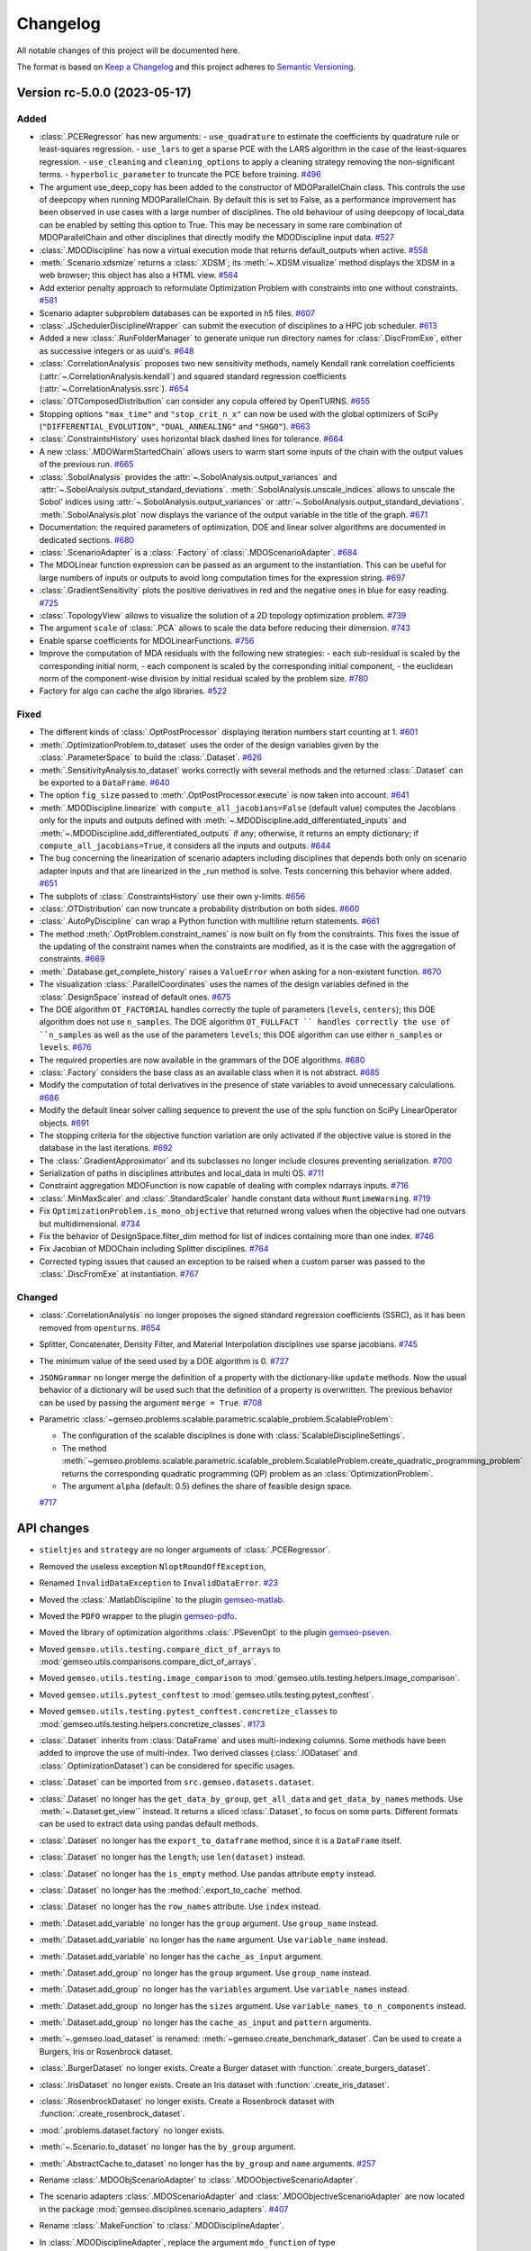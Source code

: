 ..
   Copyright 2021 IRT Saint Exupéry, https://www.irt-saintexupery.com

   This work is licensed under the Creative Commons Attribution-ShareAlike 4.0
   International License. To view a copy of this license, visit
   http://creativecommons.org/licenses/by-sa/4.0/ or send a letter to Creative
   Commons, PO Box 1866, Mountain View, CA 94042, USA.

..
   Changelog titles are:
   - Added for new features.
   - Changed for changes in existing functionality.
   - Deprecated for soon-to-be removed features.
   - Removed for now removed features.
   - Fixed for any bug fixes.
   - Security in case of vulnerabilities.

Changelog
=========

All notable changes of this project will be documented here.

The format is based on
`Keep a Changelog <https://keepachangelog.com/en/1.0.0/>`_
and this project adheres to
`Semantic Versioning <https://semver.org/spec/v2.0.0.html>`_.

.. towncrier release notes start

Version rc-5.0.0 (2023-05-17)
*****************************



Added
-----

- :class:`.PCERegressor` has new arguments:
  - ``use_quadrature`` to estimate the coefficients by quadrature rule or least-squares regression.
  - ``use_lars`` to get a sparse PCE with the LARS algorithm in the case of the least-squares regression.
  - ``use_cleaning`` and ``cleaning_options`` to apply a cleaning strategy removing the non-significant terms.
  - ``hyperbolic_parameter`` to truncate the PCE before training.
  `#496 <https://gitlab.com/gemseo/dev/gemseo/-/issues/496>`_
- The argument use_deep_copy has been added to the constructor of MDOParallelChain class.
  This controls the use of deepcopy when running MDOParallelChain.
  By default this is set to False, as a performance improvement has been observed in use cases with a large number of disciplines.
  The old behaviour of using deepcopy of local_data can be enabled by setting this option to True.
  This may be necessary in some rare combination of MDOParallelChain and other disciplines that directly modify the MDODiscipline input data.
  `#527 <https://gitlab.com/gemseo/dev/gemseo/-/issues/527>`_
- :class:`.MDODiscipline` has now a virtual execution mode that returns default_outputs when active.
  `#558 <https://gitlab.com/gemseo/dev/gemseo/-/issues/558>`_
- :meth:`.Scenario.xdsmize` returns a :class:`.XDSM`; its :meth:`~.XDSM.visualize` method displays the XDSM in a web browser; this object has also a HTML view.
  `#564 <https://gitlab.com/gemseo/dev/gemseo/-/issues/564>`_
- Add exterior penalty approach to reformulate Optimization Problem with constraints into one without constraints.
  `#581 <https://gitlab.com/gemseo/dev/gemseo/-/issues/581>`_
- Scenario adapter subproblem databases can be exported in h5 files.
  `#607 <https://gitlab.com/gemseo/dev/gemseo/-/issues/607>`_
- :class:`.JSchedulerDisciplineWrapper` can submit the execution of disciplines to a HPC job scheduler.
  `#613 <https://gitlab.com/gemseo/dev/gemseo/-/issues/613>`_
- Added a new :class:`.RunFolderManager` to generate unique run directory names for :class:`.DiscFromExe`, either as successive integers or as uuid's.
  `#648 <https://gitlab.com/gemseo/dev/gemseo/-/issues/648>`_
- :class:`.CorrelationAnalysis` proposes two new sensitivity methods, namely Kendall rank correlation coefficients (:attr:`~.CorrelationAnalysis.kendall`) and squared standard regression coefficients (:attr:`~.CorrelationAnalysis.ssrc`).
  `#654 <https://gitlab.com/gemseo/dev/gemseo/-/issues/654>`_
- :class:`.OTComposedDistribution` can consider any copula offered by OpenTURNS.
  `#655 <https://gitlab.com/gemseo/dev/gemseo/-/issues/655>`_
- Stopping options ``"max_time"`` and ``"stop_crit_n_x"`` can now be used with the global optimizers of SciPy (``"DIFFERENTIAL_EVOLUTION"``, ``"DUAL_ANNEALING"`` and ``"SHGO"``).
  `#663 <https://gitlab.com/gemseo/dev/gemseo/-/issues/663>`_
- :class:`.ConstraintsHistory` uses horizontal black dashed lines for tolerance.
  `#664 <https://gitlab.com/gemseo/dev/gemseo/-/issues/664>`_
- A new :class:`.MDOWarmStartedChain` allows users to warm start some inputs of the chain with the output values of the
  previous run.
  `#665 <https://gitlab.com/gemseo/dev/gemseo/-/issues/665>`_
- :class:`.SobolAnalysis` provides the :attr:`~.SobolAnalysis.output_variances` and :attr:`~.SobolAnalysis.output_standard_deviations`.
  :meth:`.SobolAnalysis.unscale_indices` allows to unscale the Sobol' indices using :attr:`~.SobolAnalysis.output_variances` or :attr:`~.SobolAnalysis.output_standard_deviations`.
  :meth:`.SobolAnalysis.plot` now displays the variance of the output variable in the title of the graph.
  `#671 <https://gitlab.com/gemseo/dev/gemseo/-/issues/671>`_
- Documentation: the required parameters of optimization, DOE and linear solver algorithms are documented in dedicated sections.
  `#680 <https://gitlab.com/gemseo/dev/gemseo/-/issues/680>`_
- :class:`.ScenarioAdapter` is a :class:`.Factory` of :class:`.MDOScenarioAdapter`.
  `#684 <https://gitlab.com/gemseo/dev/gemseo/-/issues/684>`_
- The MDOLinear function expression can be passed as an argument to the instantiation.
  This can be useful for large numbers of inputs or outputs to avoid long computation times for the expression string.
  `#697 <https://gitlab.com/gemseo/dev/gemseo/-/issues/697>`_
- :class:`.GradientSensitivity` plots the positive derivatives in red and the negative ones in blue for easy reading.
  `#725 <https://gitlab.com/gemseo/dev/gemseo/-/issues/725>`_
- :class:`.TopologyView` allows to visualize the solution of a 2D topology optimization problem.
  `#739 <https://gitlab.com/gemseo/dev/gemseo/-/issues/739>`_
- The argument ``scale`` of :class:`.PCA` allows to scale the data before reducing their dimension.
  `#743 <https://gitlab.com/gemseo/dev/gemseo/-/issues/743>`_
- Enable sparse coefficients for MDOLinearFunctions.
  `#756 <https://gitlab.com/gemseo/dev/gemseo/-/issues/756>`_
- Improve the computation of MDA residuals with the following new strategies:
  - each sub-residual is scaled by the corresponding initial norm,
  - each component is scaled by the corresponding initial component,
  - the euclidean norm of the component-wise division by initial residual scaled by the problem size.
  `#780 <https://gitlab.com/gemseo/dev/gemseo/-/issues/780>`_
- Factory for algo can cache the algo libraries.
  `#522 <https://gitlab.com/gemseo/dev/gemseo/-/issues/522>`_

Fixed
-----

- The different kinds of :class:`.OptPostProcessor` displaying iteration numbers start counting at 1.
  `#601 <https://gitlab.com/gemseo/dev/gemseo/-/issues/601>`_
- :meth:`.OptimizationProblem.to_dataset` uses the order of the design variables given by the :class:`.ParameterSpace` to build the :class:`.Dataset`.
  `#626 <https://gitlab.com/gemseo/dev/gemseo/-/issues/626>`_
- :meth:`.SensitivityAnalysis.to_dataset` works correctly with several methods and the returned :class:`.Dataset` can be exported to a ``DataFrame``.
  `#640 <https://gitlab.com/gemseo/dev/gemseo/-/issues/640>`_
- The option ``fig_size`` passed to :meth:`.OptPostProcessor.execute` is now taken into account.
  `#641 <https://gitlab.com/gemseo/dev/gemseo/-/issues/641>`_
- :meth:`.MDODiscipline.linearize` with ``compute_all_jacobians=False`` (default value) computes the Jacobians only for the inputs and outputs defined with :meth:`~.MDODiscipline.add_differentiated_inputs` and :meth:`~.MDODiscipline.add_differentiated_outputs` if any; otherwise, it returns an empty dictionary; if ``compute_all_jacobians=True``, it considers all the inputs and outputs.
  `#644 <https://gitlab.com/gemseo/dev/gemseo/-/issues/644>`_
- The bug concerning the linearization of scenario adapters including disciplines that depends both only on scenario adapter inputs and that are linearized in the _run method is solve.
  Tests concerning this behavior where added.
  `#651 <https://gitlab.com/gemseo/dev/gemseo/-/issues/651>`_
- The subplots of :class:`.ConstraintsHistory` use their own y-limits.
  `#656 <https://gitlab.com/gemseo/dev/gemseo/-/issues/656>`_
- :class:`.OTDistribution` can now truncate a probability distribution on both sides.
  `#660 <https://gitlab.com/gemseo/dev/gemseo/-/issues/660>`_
- :class:`.AutoPyDiscipline` can wrap a Python function with multiline return statements.
  `#661 <https://gitlab.com/gemseo/dev/gemseo/-/issues/661>`_
- The method :meth:`.OptProblem.constraint_names` is now built on fly from the constraints.
  This fixes the issue of the updating of the constraint names when the constraints are modified, as it is the case with the aggregation of constraints.
  `#669 <https://gitlab.com/gemseo/dev/gemseo/-/issues/669>`_
- :meth:`.Database.get_complete_history` raises a ``ValueError`` when asking for a non-existent function.
  `#670 <https://gitlab.com/gemseo/dev/gemseo/-/issues/670>`_
- The visualization :class:`.ParallelCoordinates` uses the names of the design variables defined in the :class:`.DesignSpace` instead of default ones.
  `#675 <https://gitlab.com/gemseo/dev/gemseo/-/issues/675>`_
- The DOE algorithm ``OT_FACTORIAL`` handles correctly the tuple of parameters (``levels``, ``centers``); this DOE algorithm does not use ``n_samples``.
  The DOE algorithm ``OT_FULLFACT `` handles correctly the use of ``n_samples`` as well as the use of the parameters ``levels``; this DOE algorithm can use either ``n_samples`` or ``levels``.
  `#676 <https://gitlab.com/gemseo/dev/gemseo/-/issues/676>`_
- The required properties are now available in the grammars of the DOE algorithms.
  `#680 <https://gitlab.com/gemseo/dev/gemseo/-/issues/680>`_
- :class:`.Factory` considers the base class as an available class when it is not abstract.
  `#685 <https://gitlab.com/gemseo/dev/gemseo/-/issues/685>`_
- Modify the computation of total derivatives in the presence of state variables to avoid unnecessary calculations.
  `#686 <https://gitlab.com/gemseo/dev/gemseo/-/issues/686>`_
- Modify the default linear solver calling sequence to prevent the use of the splu function on SciPy LinearOperator objects.
  `#691 <https://gitlab.com/gemseo/dev/gemseo/-/issues/691>`_
- The stopping criteria for the objective function variation are only activated if the objective value is stored in the database in the last iterations.
  `#692 <https://gitlab.com/gemseo/dev/gemseo/-/issues/692>`_
- The :class:`.GradientApproximator` and its subclasses no longer include closures preventing serialization.
  `#700 <https://gitlab.com/gemseo/dev/gemseo/-/issues/700>`_
- Serialization of paths in disciplines attributes and local_data in multi OS.
  `#711 <https://gitlab.com/gemseo/dev/gemseo/-/issues/711>`_
- Constraint aggregation MDOFunction is now capable of dealing with complex ndarrays inputs.
  `#716 <https://gitlab.com/gemseo/dev/gemseo/-/issues/716>`_
- :class:`.MinMaxScaler` and :class:`.StandardScaler` handle constant data without ``RuntimeWarning``.
  `#719 <https://gitlab.com/gemseo/dev/gemseo/-/issues/719>`_
- Fix ``OptimizationProblem.is_mono_objective`` that returned wrong values when the objective had one outvars but multidimensional.
  `#734 <https://gitlab.com/gemseo/dev/gemseo/-/issues/734>`_
- Fix the behavior of DesignSpace.filter_dim method for list of indices containing more than one index.
  `#746 <https://gitlab.com/gemseo/dev/gemseo/-/issues/746>`_
- Fix Jacobian of MDOChain including Splitter disciplines.
  `#764 <https://gitlab.com/gemseo/dev/gemseo/-/issues/764>`_
- Corrected typing issues that caused an exception to be raised when a custom parser was passed to the
  :class:`.DiscFromExe` at instantiation.
  `#767 <https://gitlab.com/gemseo/dev/gemseo/-/issues/767>`_

Changed
-------

- :class:`.CorrelationAnalysis` no longer proposes the signed standard regression coefficients (SSRC), as it has been removed from ``openturns``.
  `#654 <https://gitlab.com/gemseo/dev/gemseo/-/issues/654>`_
- Splitter, Concatenater, Density Filter, and Material Interpolation disciplines use sparse jacobians.
  `#745 <https://gitlab.com/gemseo/dev/gemseo/-/issues/745>`_
- The minimum value of the seed used by a DOE algorithm is 0.
  `#727 <https://gitlab.com/gemseo/dev/gemseo/-/issues/727>`_
- ``JSONGrammar`` no longer merge the definition of a property with the dictionary-like ``update`` methods.
  Now the usual behavior of a dictionary will be used such that the definition of a property is overwritten.
  The previous behavior can be used by passing the argument ``merge = True``.
  `#708 <https://gitlab.com/gemseo/dev/gemseo/-/issues/708>`_
- Parametric :class:`~gemseo.problems.scalable.parametric.scalable_problem.ScalableProblem`:

  - The configuration of the scalable disciplines is done with :class:`ScalableDisciplineSettings`.
  - The method :meth:`~gemseo.problems.scalable.parametric.scalable_problem.ScalableProblem.create_quadratic_programming_problem` returns the corresponding quadratic programming (QP) problem as an :class:`OptimizationProblem`.
  - The argument ``alpha`` (default: 0.5) defines the share of feasible design space.
  `#717 <https://gitlab.com/gemseo/dev/gemseo/-/issues/717>`_

API changes
***********

- ``stieltjes`` and ``strategy`` are no longer arguments of :class:`.PCERegressor`.
- Removed the useless exception ``NloptRoundOffException``,
- Renamed ``InvalidDataException`` to ``InvalidDataError``.
  `#23 <https://gitlab.com/gemseo/dev/gemseo/-/issues/23>`_
- Moved the :class:`.MatlabDiscipline` to the plugin `gemseo-matlab <https://gitlab.com/gemseo/dev/gemseo-matlab>`_.
- Moved the ``PDFO`` wrapper to the plugin `gemseo-pdfo <https://gitlab.com/gemseo/dev/gemseo-pdfo>`_.
- Moved the library of optimization algorithms :class:`.PSevenOpt` to the plugin `gemseo-pseven <https://gitlab.com/gemseo/dev/gemseo-pseven>`_.
- Moved ``gemseo.utils.testing.compare_dict_of_arrays`` to :mod:`gemseo.utils.comparisons.compare_dict_of_arrays`.
- Moved ``gemseo.utils.testing.image_comparison`` to :mod:`gemseo.utils.testing.helpers.image_comparison`.
- Moved ``gemseo.utils.pytest_conftest`` to :mod:`gemseo.utils.testing.pytest_conftest`.
- Moved ``gemseo.utils.testing.pytest_conftest.concretize_classes`` to :mod:`gemseo.utils.testing.helpers.concretize_classes`.
  `#173 <https://gitlab.com/gemseo/dev/gemseo/-/issues/173>`_
- :class:`.Dataset` inherits from :class:`DataFrame` and uses multi-indexing columns.
  Some methods have been added to improve the use of multi-index.
  Two derived classes (:class:`.IODataset` and :class:`.OptimizationDataset`) can be considered for specific usages.
- :class:`.Dataset` can be imported from ``src.gemseo.datasets.dataset``.
- :class:`.Dataset` no longer has the ``get_data_by_group``, ``get_all_data`` and ``get_data_by_names`` methods. Use :meth:`~.Dataset.get_view`` instead.
  It returns a sliced :class:`.Dataset`, to focus on some parts.
  Different formats can be used to extract data using pandas default methods.
- :class:`.Dataset` no longer has the ``export_to_dataframe`` method, since it is a ``DataFrame`` itself.
- :class:`.Dataset` no longer has the ``length``; use ``len(dataset)`` instead.
- :class:`.Dataset` no longer has the ``is_empty`` method. Use pandas attribute ``empty`` instead.
- :class:`.Dataset` no longer has the :method:`.export_to_cache` method.
- :class:`.Dataset` no longer has the ``row_names`` attribute. Use ``index`` instead.
- :meth:`.Dataset.add_variable` no longer has the ``group`` argument. Use ``group_name`` instead.
- :meth:`.Dataset.add_variable` no longer has the ``name`` argument. Use ``variable_name`` instead.
- :meth:`.Dataset.add_variable` no longer has the ``cache_as_input`` argument.
- :meth:`.Dataset.add_group` no longer has the ``group`` argument. Use ``group_name`` instead.
- :meth:`.Dataset.add_group` no longer has the ``variables`` argument. Use ``variable_names`` instead.
- :meth:`.Dataset.add_group` no longer has the ``sizes`` argument. Use ``variable_names_to_n_components`` instead.
- :meth:`.Dataset.add_group` no longer has the ``cache_as_input`` and ``pattern`` arguments.
- :meth:`~.gemseo.load_dataset` is renamed: :meth:`~gemseo.create_benchmark_dataset`.
  Can be used to create a Burgers, Iris or Rosenbrock dataset.
- :class:`.BurgerDataset` no longer exists. Create a Burger dataset with :function:`.create_burgers_dataset`.
- :class:`.IrisDataset` no longer exists. Create an Iris dataset with :function:`.create_iris_dataset`.
- :class:`.RosenbrockDataset` no longer exists. Create a Rosenbrock dataset with :function:`.create_rosenbrock_dataset`.
- :mod:`.problems.dataset.factory` no longer exists.
- :meth:`~.Scenario.to_dataset` no longer has the ``by_group`` argument.
- :meth:`.AbstractCache.to_dataset` no longer has the ``by_group`` and ``name`` arguments.
  `#257 <https://gitlab.com/gemseo/dev/gemseo/-/issues/257>`_
- Rename :class:`.MDOObjScenarioAdapter` to :class:`.MDOObjectiveScenarioAdapter`.
- The scenario adapters :class:`.MDOScenarioAdapter` and :class:`.MDOObjectiveScenarioAdapter` are now located in the package :mod:`gemseo.disciplines.scenario_adapters`.
  `#407 <https://gitlab.com/gemseo/dev/gemseo/-/issues/407>`_
- Rename :class:`.MakeFunction` to :class:`.MDODisciplineAdapter`.
- In :class:`.MDODisciplineAdapter`, replace the argument ``mdo_function`` of type :class:`.MDODisciplineAdapterGenerator` by the argument ``discipline`` of type :class:`.MDODiscipline`.
- Rename :class:`.MDOFunctionGenerator` to :class:`.MDODisciplineAdapterGenerator`.
  `#412 <https://gitlab.com/gemseo/dev/gemseo/-/issues/412>`_
- :class:`.DesignSpace` has a class method :meth:`.DesignSpace.from_file` and an instance method :meth:`.DesignSpace.to_file`.
- :func:`read_design_space` can read an HDF file.
- Rename :meth:`.DesignSpace.export_hdf` to :meth:`.DesignSpace.to_hdf`.
- Rename :meth:`.DesignSpace.import_hdf` to :meth:`.DesignSpace.from_hdf` which is a class method.
- Rename :meth:`.DesignSpace.export_to_txt` to :meth:`.DesignSpace.to_csv`.
- Rename :meth:`.DesignSpace.read_from_txt` to :meth:`.DesignSpace.from_csv` which is a class method.
- Rename :meth:`.Database.export_hdf` to :meth:`.Database.to_hdf`.
- Replace :meth:`.Database.import_hdf` by the class method :meth:`.Database.from_hdf` and the instance method :meth:`.Database.update_from_hdf`.
- Rename :meth:`.Database.export_to_ggobi` to :meth:`.Database.to_ggobi`.
- Rename :meth:`.Database.import_from_opendace` to :meth:`.Database.update_from_opendace`.
- :class:`.Database` no longer has the argument ``input_hdf_file``; use ``database = Database.from_hdf(file_path)`` instead.
- Rename :meth:`.OptimizationProblem.export_hdf` to :meth:`.OptimizationProblem.to_hdf`.
- Rename :meth:`.OptimizationProblem.import_hdf` to :meth:`.OptimizationProblem.from_hdf` which is a class method.
- Rename :meth:`.OptimizationProblem.export_to_dataset` to :meth:`.OptimizationProblem.to_dataset`.
- Rename :meth:`.AbstractCache.export_to_dataset` to :meth:`.AbstractCache.to_dataset`.
- Rename :meth:`.AbstractCache.export_to_ggobi` to :meth:`.AbstractCache.to_ggobi`.
- Rename :meth:`.Scenario.export_to_dataset` to :meth:`.Scenario.to_dataset`.
- Rename :meth:`.SensitivityAnalysis.export_to_dataset` to :meth:`.SensitivityAnalysis.to_dataset`.
- Rename :meth:`.SensitivityAnalysis.save` to :meth:`.SensitivityAnalysis.to_pickle`.
- Rename :meth:`.SensitivityAnalysis.load` to :meth:`.SensitivityAnalysis.from_pickle` which is a class method.
- Rename :meth:`.MDOFunction.serialize` to :meth:`.MDOFunction.to_pickle`.
- Rename :meth:`.MDOFunction.deserialize` to :meth:`.MDOFunction.from_pickle` which is a static method.
- Rename :meth:`.MDODiscipline.serialize` to :meth:`.MDODiscipline.to_pickle`.
- Rename :meth:`.MDODiscipline.deserialize` to :meth:`.MDODiscipline.from_pickle` which is a static method.
- Rename :meth:`.MLAlgo.save` to :meth:`.MLAlgo.to_pickle`.
- Rename :meth:`.ScalabilityResult.save` to :meth:`.ScalabilityResult.to_pickle`.
- Rename :meth:`.BaseGrammar.convert_to_simple_grammar` to :meth:`.BaseGrammar.to_simple_grammar`.
- The argument ``export_hdf`` of :func:`write_design_space` has been removed.
- Rename :func:`export_design_space` to :func:`write_design_space`.
- :class:`.DesignSpace` no longer has ``file_path`` as argument; use ``design_space = DesignSpace.from_file(file_path)`` instead.
  `#450 <https://gitlab.com/gemseo/dev/gemseo/-/issues/450>`_
- Rename :func:`.iks_agg` to :func:`.compute_iks_agg`
- Rename :func:`.iks_agg_jac_v` to :func:`.compute_total_iks_agg_jac`
- Rename :func:`.ks_agg` to :func:`.compute_ks_agg`
- Rename :func:`.ks_agg_jac_v` to :func:`.compute_total_ks_agg_jac`
- Rename :func:`.max_agg` to :func:`.compute_max_agg`
- Rename :func:`.max_agg_jac_v` to :func:`.compute_max_agg_jac`
- Rename :func:`.sum_square_agg` to :func:`.compute_sum_square_agg`
- Rename :func:`.sum_square_agg_jac_v` to :func:`.compute_total_sum_square_agg_jac`
- Rename the first positional argument ``constr_data_names`` of :class:`.ConstraintAggregation` to ``constraint_names``.
- Rename the second positional argument ``method_name`` of :class:`.ConstraintAggregation` to ``aggregation_function``.
- Rename the first position argument ``constr_id`` of :meth:`.OptimizationProblem.aggregate_constraint` to ``constraint_index``.
- Rename the aggregation methods ``"pos_sum"``, ``"sum"`` and ``"max"`` to ``"POS_SUM"``, ``"SUM"`` and ``"MAX"``.
- The name of the method to evaluate the quality measure is passed to :class:`.MLAlgoAssessor` with the argument ``measure_evaluation_method``.
- The name of the method to evaluate the quality measure is passed to :class:`.MLAlgoSelection` with the argument ``measure_evaluation_method``.
- The name of the method to evaluate the quality measure is passed to :class:`.MLAlgoCalibration` with the argument ``measure_evaluation_method``.
- The names of the methods to evaluate a quality measure can be accessed with :attr:`.MLAlgoQualityMeasure.EvaluationMethod`.
  `#464 <https://gitlab.com/gemseo/dev/gemseo/-/issues/464>`_
- Removed the property ``penultimate_entry`` from :class:`.SimpleCache`.
  `#480 <https://gitlab.com/gemseo/dev/gemseo/-/issues/480>`_
- Removed the attribute ``.factory`` of the factories.
- Removed :attr:`Factory._GEMS_PATH`.
- Moved :class:`singleton._Multiton` to :class:`factory._FactoryMultitonMeta`
- Renamed :class:`Factory.cache_clear` to :class:`Factory.clear_cache`.
- Renamed :attr:`Factory.classes` to :attr:`Factory.class_names`.
- Renamed :class:`Factory` to :class:`BaseFactory`.
- Renamed :class:`DriverFactory` to :class:`BaseAlgoFactory`.
  `#522 <https://gitlab.com/gemseo/dev/gemseo/-/issues/522>`_
- Removed the method ``_update_grammar_input`` from :class:`.Scenario`,
  :meth:`.Scenario._update_input_grammar` shall be used instead.
  `#558 <https://gitlab.com/gemseo/dev/gemseo/-/issues/558>`_
- :meth:`.Scenario.xdsmize`

    - Rename ``latex_output`` to ``save_pdf``.
    - Rename ``html_output`` to ``save_html``.
    - Rename ``json_output`` to ``save_json``.
    - Rename ``open_browser`` to ``show_html``.
    - Rename ``outfilename`` to ``file_name`` and do not use suffix.
    - Rename ``outdir`` to ``directory_path``.

- :class:`~.XDSMizer
- Rename ``latex_output`` to ``save_pdf``.
- Rename ``open_browser`` to ``show_html``.
- Rename ``output_dir`` to ``directory_path``.
`
    - Rename :attr:`~.XDSMizer.outdir` to :attr:`~.XDSMizer.directory_path`.
    - Rename :attr:`~.XDSMizer.outfilename` to :attr:`~.XDSMizer.json_file_name`.
    - Rename :attr:`~.XDSMizer.latex_output` to :attr:`~.XDSMizer.save_pdf`.

- :meth:`~.XDSMizer.monitor`
    - Rename ``latex_output`` to ``save_pdf``.
    - Rename ``outfilename`` to ``file_name`` and do not use suffix.
    - Rename ``outdir`` to ``directory_path``.

- :meth:`~.XDSMizer.run`

    - Rename ``latex_output`` to ``save_pdf``.
    - Rename ``html_output`` to ``save_html``.
    - Rename ``json_output`` to ``save_json``.
    - Rename ``open_browser`` to ``show_html``.
    - Rename ``outfilename`` to ``file_name`` and do not use suffix.
    - Rename ``outdir`` to ``directory_path`` and use ``"."`` as default value.

- :meth:`.StudyAnalysis.generate_xdsm`

    - Rename ``latex_output`` to ``save_pdf``.
    - Rename ``open_browser`` to ``show_html``.
    - Rename ``output_dir`` to ``directory_path``.

- :meth:`.MDOCouplingStructure.plot_n2_chart`: rename ``open_browser`` to ``show_html``.
- :meth:`.N2HTML`: rename ``open_browser`` to ``show_html``.
- :func:`generate_n2_plot` rename ``open_browser`` to ``show_html``.
- :meth:`.Scenario.xdsmize`: rename ``print_statuses`` to ``log_workflow_status``.
- :meth:`.XDSMizer.monitor`: rename ``print_statuses`` to ``log_workflow_status``.
- Rename :attr:`.XDSMizer.print_statuses` to :attr:`.XDSMizer.log_workflow_status`.
- The CLI of the :class:`.StudyAnalysis` uses the shortcut ``-p`` for the option ``--save_pdf``.
  `#564 <https://gitlab.com/gemseo/dev/gemseo/-/issues/564>`_
- Replace the argument ``force_no_exec`` by ``execute`` in :meth:`.MDODiscipline.linearize` and :meth:`.JacobianAssembly.total_derivatives`.
- Rename the argument ``force_all`` to ``compute_all_jacobians`` in :meth:`.MDODiscipline.linearize`.
  `#644 <https://gitlab.com/gemseo/dev/gemseo/-/issues/644>`_
- The names of the algorithms proposed by :class:`.CorrelationAnalysis` must be written in capital letters; see :class:`.CorrelationAnalysis.Method`.
  `#654 <https://gitlab.com/gemseo/dev/gemseo/-/issues/654>`_
- :class:`.ComposedDistribution` uses ``None`` as value for independent copula.
- :class:`.ParameterSpace` no longer uses a ``copula`` passed at instantiation but to :meth:`.ParameterSpace.build_composed_distribution`.
- :class:`.SPComposedDistribution` raises an error when set up with a copula different from ``None``.
  `#655 <https://gitlab.com/gemseo/dev/gemseo/-/issues/655>`_
- Rename :meth:`.AutoPyDiscipline.in_names` to :meth:`.AutoPyDiscipline.input_names`.
- Rename :meth:`.AutoPyDiscipline.out_names` to :meth:`.AutoPyDiscipline.output_names`.
  `#661 <https://gitlab.com/gemseo/dev/gemseo/-/issues/661>`_
- Replaced the module ``parallel_execution.py`` by the package ``parallel_execution``.
- Renamed the class ``ParallelExecution`` to ``CallableParallelExecution``.
- Renamed the function ``worker`` to ``execute_workers``.
- Renamed the argument ``input_values`` to ``inputs``.
- Removed the ``ParallelExecution`` methods:

    - ``_update_local_objects``
    - ``_run_task``
    - ``_is_worker``
    - ``_filter_ordered_outputs``
    - ``_run_task_by_index``
- ``ParallelExecution`` and its derive classes always take a collection of workers and no longer a single worker.
  `#668 <https://gitlab.com/gemseo/dev/gemseo/-/issues/668>`_
- The visualization :class:`.Lines` uses a specific tuple (color, style, marker, name) per line by default.
  `#677 <https://gitlab.com/gemseo/dev/gemseo/-/issues/677>`_
- :mod:`.utils.python_compatibility` was moved and renamed to :mod:`.utils.compatibility.python`.
  `#689 <https://gitlab.com/gemseo/dev/gemseo/-/issues/689>`_
- The way non-serializable attributes of an :class:`.MDODiscipline` are treated has changed. From now on, instead of
  defining the attributes to serialize with the class variable ``_ATTR_TO_SERIALIZE``, :class:`.MDODiscipline` and its
  child classes shall define the attributes not to serialize with the class variable ``_ATTR_NOT_TO_SERIALIZE``.
  When a new attribute that is not serializable is added to the list, the methods ``__setstate__`` and ``__getstate__``
  shall be modified to handle its creation properly.
  `#699 <https://gitlab.com/gemseo/dev/gemseo/-/issues/699>`_
- Rename :mod:`gemseo.mlearning.qual_measure` to :mod:`gemseo.mlearning.quality_measures`.
- Rename :mod:`gemseo.mlearning.qual_measure.silhouette` to :mod:`gemseo.mlearning.quality_measures.silhouette_measure`.
- Rename :mod:`gemseo.mlearning.cluster` to :mod:`gemseo.mlearning.clustering`.
- Rename :mod:`gemseo.mlearning.cluster.cluster` to :mod:`gemseo.mlearning.clustering.clustering`.
- Rename :mod:`gemseo.mlearning.transform` to :mod:`gemseo.mlearning.transformers`.
  `#701 <https://gitlab.com/gemseo/dev/gemseo/-/issues/701>`_
- Rename :mod:`gemseo.algos.driver_lib` to :mod:`gemseo.algos.driver_library`.
- Rename :class:`.DriverLib` to :class:`.DriverLibrary`.
- Rename :mod:`gemseo.algos.algo_lib` to :mod:`gemseo.algos.algorithm_library`.
- Rename :class:`.AlgoLib` to :class:`.AlgorithmLibrary`.
- Rename :mod:`gemseo.algos.doe.doe_lib` to :mod:`gemseo.algos.doe.doe_library`.
- Rename :mod:`gemseo.algos.linear_solvers.linear_solver_lib` to :mod:`gemseo.algos.linear_solvers.linear_solver_library`.
- Rename :class:`.LinearSolverLib` to :class:`.LinearSolverLibrary`.
- Rename :mod:`gemseo.algos.opt.opt_lib` to :mod:`gemseo.algos.opt.optimization_library`.
  `#702 <https://gitlab.com/gemseo/dev/gemseo/-/issues/702>`_
- Rename :class:`.GSNewtonMDA` to :class:`.MDAGSNewton`.
  `#703 <https://gitlab.com/gemseo/dev/gemseo/-/issues/703>`_
- The high-level functions defined in :mod:`gemseo.uncertainty.api` have been moved to :mod:`gemseo.uncertainty`.
- The high-level functions defined in :mod:`gemseo.mlearning.api` have been moved to :mod:`gemseo.mlearning`.
- The high-level functions defined in :mod:`gemseo.api` have been moved to :mod:`gemseo`.
- The high-level functions defined in :mod:`gemseo.problems.scalable.data_driven.api` have been moved to :mod:`gemseo.problems.scalable.data_driven`.
  `#707 <https://gitlab.com/gemseo/dev/gemseo/-/issues/707>`_
- The enumeration :attr:`.MDODiscipline.ExecutionStatus` replaced the constants:
 - ``MDODiscipline.STATUS_VIRTUAL``
 - ``MDODiscipline.STATUS_PENDING``
 - ``MDODiscipline.STATUS_DONE``
 - ``MDODiscipline.STATUS_RUNNING``
 - ``MDODiscipline.STATUS_FAILED``
 - ``MDODiscipline.STATUS_LINEARIZE``
 - ``MDODiscipline.AVAILABLE_STATUSES``
- The enumeration :attr:`.MDODiscipline.GrammarType` replaced the constants:
 - ``MDODiscipline.JSON_GRAMMAR_TYPE``
 - ``MDODiscipline.SIMPLE_GRAMMAR_TYPE``
- The enumeration :attr:`.MDODiscipline.CacheType` replaced the constants:
 - ``MDODiscipline.SIMPLE_CACHE``
 - ``MDODiscipline.HDF5_CACHE``
 - ``MDODiscipline.MEMORY_FULL_CACHE``
 - The value ``None`` indicating no cache is replaced by :attr:`.MDODiscipline.CacheType.NONE`
- The enumeration :attr:`.MDODiscipline.ReExecutionPolicy` replaced the constants:
 - ``MDODiscipline.RE_EXECUTE_DONE_POLICY``
 - ``MDODiscipline.RE_EXECUTE_NEVER_POLICY``
- The enumeration :attr:`.derivation_modes.ApproximationMode` replaced the constants:
 - ``derivation_modes.FINITE_DIFFERENCES``
 - ``derivation_modes.COMPLEX_STEP``
 - ``derivation_modes.AVAILABLE_APPROX_MODES``
- The enumeration :attr:`.derivation_modes.DerivationMode` replaced the constants:
 - ``derivation_modes.DIRECT_MODE``
 - ``derivation_modes.REVERSE_MODE``
 - ``derivation_modes.ADJOINT_MODE``
 - ``derivation_modes.AUTO_MODE``
 - ``derivation_modes.AVAILABLE_MODES``
- The enumeration :attr:`.JacobianAssembly.DerivationMode` replaced the constants:
 - ``JacobianAssembly.DIRECT_MODE``
 - ``JacobianAssembly.REVERSE_MODE``
 - ``JacobianAssembly.ADJOINT_MODE``
 - ``JacobianAssembly.AUTO_MODE``
 - ``JacobianAssembly.AVAILABLE_MODES``
- The enumeration :attr:`.MDODiscipline.ApproximationMode` replaced the constants:
 - ``MDODiscipline.FINITE_DIFFERENCES``
 - ``MDODiscipline.COMPLEX_STEP``
 - ``MDODiscipline.APPROX_MODES``
- The enumeration :attr:`.MDODiscipline.LinearizationMode` replaced the constants:
 - ``MDODiscipline.FINITE_DIFFERENCE``
 - ``MDODiscipline.COMPLEX_STEP``
 - ``MDODiscipline.AVAILABLE_APPROX_MODES``
- The enumeration :attr:`.DriverLib.DifferentiationMethod` replaced the constants:
 - ``DriverLib.USER_DEFINED_GRADIENT``
 - ``DriverLib.DIFFERENTIATION_METHODS``
- The enumeration :attr:`.DriverLib.ApproximationMode` replaced the constants:
 - ``DriverLib.COMPLEX_STEP_METHOD``
 - ``DriverLib.FINITE_DIFF_METHOD``
- The enumeration :attr:`.OptProblem.ApproximationMode` replaced the constants:
 - ``OptProblem.USER_DEFINED_GRADIENT``
 - ``OptProblem.DIFFERENTIATION_METHODS``
 - ``OptProblem.NO_DERIVATIVES``
 - ``OptProblem.COMPLEX_STEP_METHOD``
 - ``OptProblem.FINITE_DIFF_METHOD``
- The method :meth:`.Scenario.set_differentiation_method` no longer accepts ``None`` for the argument ``method``.
- The enumeration :attr:`.OptProblem.ProblemType` replaced the constants:
 - ``OptProblem.LINEAR_PB``
 - ``OptProblem.NON_LINEAR_PB``
 - ``OptProblem.AVAILABLE_PB_TYPES``
- The enumeration :attr:`.DesignSpace.DesignVariableType` replaced the constants:
 - ``DesignSpace.FLOAT``
 - ``DesignSpace.INTEGER``
 - ``DesignSpace.AVAILABLE_TYPES``
- The namedtuple :attr:`.DesignSpace.DesignVariable` replaced:
 - ``design_space.DesignVariable``
- The enumeration :attr:`.MDOFunction.ConstraintType` replaced the constants:
 - ``MDOFunction.TYPE_EQ``
 - ``MDOFunction.TYPE_INEQ``
- The enumeration :attr:`.MDOFunction.FunctionType` replaced the constants:
 - ``MDOFunction.TYPE_EQ``
 - ``MDOFunction.TYPE_INEQ``
 - ``MDOFunction.TYPE_OBJ``
 - ``MDOFunction.TYPE_OBS``
 - The value ``""`` indicating no function type is replaced by :attr:`.MDOFunction.FunctionType.NONE`
- The enumeration :attr:`.RBFRegressor.Function` replaced the constants:
 - ``RBFRegressor.MULTIQUADRIC``
 - ``RBFRegressor.INVERSE_MULTIQUADRIC``
 - ``RBFRegressor.GAUSSIAN``
 - ``RBFRegressor.LINEAR``
 - ``RBFRegressor.CUBIC``
 - ``RBFRegressor.QUINTIC``
 - ``RBFRegressor.THIN_PLATE``
 - ``RBFRegressor.AVAILABLE_FUNCTIONS``
- Removed ``StudyAnalysis.AVAILABLE_DISTRIBUTED_FORMULATIONS``.
- The enumeration :attr:`.RobustnessQuantifier.Approximation` replaced the constant:
 - ``RobustnessQuantifier.AVAILABLE_APPROXIMATIONS``
- The enumeration :attr:`.OTDistributionFitter.DistributionName` replaced the constants:
 - ``OTDistributionFitter.AVAILABLE_DISTRIBUTIONS``
 - ``OTDistributionFitter._AVAILABLE_DISTRIBUTIONS``
- The enumeration :attr:`.OTDistributionFitter.FittingCriterion` replaced the constants:
 - ``OTDistributionFitter.AVAILABLE_FITTING_TESTS``
 - ``OTDistributionFitter._AVAILABLE_FITTING_TESTS``
- The enumeration :attr:`.OTDistributionFitter.SignificanceTest` replaced the constant:
 - ``OTDistributionFitter.SIGNIFICANCE_TESTS``
- The enumeration :attr:`.ParametricStatistics.DistributionName` replaced the constant:
 - ``ParametricStatistics.AVAILABLE_DISTRIBUTIONS``
- The enumeration :attr:`.ParametricStatistics.FittingCriterion` replaced the constant:
 - ``ParametricStatistics.AVAILABLE_FITTING_TESTS``
- The enumeration :attr:`.ParametricStatistics.SignificanceTest` replaced the constant:
 - ``ParametricStatistics.SIGNIFICANCE_TESTS``
- The enumeration :attr:`.LinearSolver.Solver` replaced the constants:
 - ``LinearSolver.LGMRES``
 - ``LinearSolver.AVAILABLE_SOLVERS``
- The enumeration :attr:`.DiscFromExe.Parser` replaced the constants:
 - ``DiscFromExe.Parsers``
 - ``DiscFromExe.Parsers.KEY_VALUE_PARSER``
 - ``DiscFromExe.Parsers.TEMPLATE_PARSER``
- The enumeration :attr:`.SobolAnalysis.Algorithm` replaced the constant:
 - ``SobolAnalysis.Algorithm.Saltelli`` by ``SobolAnalysis.Algorithm.SALTELLI``
 - ``SobolAnalysis.Algorithm.Jansen`` by ``SobolAnalysis.Algorithm.JANSEN``
 - ``SobolAnalysis.Algorithm.MauntzKucherenko`` by ``SobolAnalysis.Algorithm.MAUNTZ_KUCHERENKO``
 - ``SobolAnalysis.Algorithm.Martinez`` by ``SobolAnalysis.Algorithm.MARTINEZ``
- The enumeration :attr:`.SobolAnalysis.Method` replaced the constant:
 - ``SobolAnalysis.Method.first`` by ``SobolAnalysis.Method.FIRST``
 - ``SobolAnalysis.Method.total`` by ``SobolAnalysis.Method.TOTAL``
- The enumeration :attr:`.FilePathManager.FileType` replaced the constant:
 - ``file_type_manager.FileType``
- The enumeration :attr:`.ToleranceInterval.ToleranceIntervalSide` replaced:
 - ``distribution.ToleranceIntervalSide``
- The namedtuple :attr:`.ToleranceInterval.Bounds` replaced:
 - ``distribution.Bounds``
- The enumeration :attr:`.MatlabEngine.ParallelType` replaced:
 - ``matlab_engine.ParallelType``
- The enumeration :attr:`.ConstrAggregationDisc.EvaluationFunction` replaced:
 - ``.constraint_aggregation.EvaluationFunction``
  `#710 <https://gitlab.com/gemseo/dev/gemseo/-/issues/710>`_
- Rename :attr:`.HDF5Cache.hdf_node_name` to :attr:`.HDF5Cache.hdf_node_path`.
- ``tolerance`` and ``name`` are the first instantiation arguments of :class:`.HDF5Cache`, for consistency with other caches.
- Rename :attr:`.Factory.classes` to :attr:`.Factory.class_names`.
- Use ``True`` as default value of ``eval_observables`` in :meth:`.OptimizationProblem.evaluate_functions`.
- Rename ``outvars`` to ``output_names`` and ``args`` to ``input_names`` in :class:`.MDOFunction` and its subclasses (names of arguments, attributes and methods).
- :attr:`.MDOFunction.has_jac` is a property.
- Remove :meth:`.MDOFunction.has_dim`.
- Remove :meth:`.MDOFunction.has_outvars`.
- Remove :meth:`.MDOFunction.has_expr`.
- Remove :meth:`.MDOFunction.has_args`.
- Remove :meth:`.MDOFunction.has_f_type`.
- Rename :meth:`.DriverLib.is_algo_requires_grad` to :meth:`.DriverLibrary.requires_gradient`.
- Remove ``n_legend_cols`` in :meth:`.ParametricStatistics.plot_criteria`.
- Rename ``variables_names``, ``variables_sizes`` and ``variables_types`` to ``variable_names``, ``variable_sizes`` and ``variable_types``.
- Rename ``inputs_names`` and ``outputs_names`` to ``input_names`` and ``output_names``.
- Rename ``constraints_names`` to ``constraint_names``.
- Rename ``functions_names`` to ``function_names``.
- Rename ``inputs_sizes`` and ``outputs_sizes`` to ``input_sizes`` and ``output_sizes``.
- Rename ``disciplines_names`` to ``discipline_names``.
- Rename ``jacobians_names`` to ``jacobian_names``.
- Rename ``observables_names`` to ``observable_names``.
- Rename ``columns_names`` to ``column_names``.
- Rename ``distributions_names`` to ``distribution_names``.
- Rename ``options_values`` to ``option_values``.
- Rename ``constraints_values`` to ``constraint_values``.
- Rename ``jacobians_values`` to ``jacobian_values``.
- Rename :class:`.ConstrAggegationDisc` to :class:`.ConstraintAggregation`.
  `#713 <https://gitlab.com/gemseo/dev/gemseo/-/issues/713>`_
- Added the arguments ``newton_linear_solver`` and ``newton_linear_solver_options`` to the constructor of :class:`MDANewtonRaphson`. These arguments are passed to the linear solver of the Newton solver used to solve the MDA coupling.
  `#715 <https://gitlab.com/gemseo/dev/gemseo/-/issues/715>`_
- The API and the variable names are based on the paper :cite:`azizalaoui:hal-04002825`.
- The module :mod:`gemseo.problems.scalable.parametric.study` has been removed.
  `#717 <https://gitlab.com/gemseo/dev/gemseo/-/issues/717>`_
- :class:`.YvsX` no longer has the arguments ``x_comp`` and ``y_comp``; the components have to be passed as ``x=("variable_name", variable_component)``.
- :class:`.Scatter` no longer has the arguments ``x_comp`` and ``y_comp``; the components have to be passed as ``x=("variable_name", variable_component)``.
- :class:`.ZvsXY` no longer has the arguments ``x_comp``, ``y_comp`` and ``z_comp``; the components have to be passed as ``x=("variable_name", variable_component)``.
  `#722 <https://gitlab.com/gemseo/dev/gemseo/-/issues/722>`_
- :meth:`.MDOFunciton.check_grad` argument ``method`` was renamed to ``approximation_mode`` and now expects to be passed an :class:`ApproximationMode`.
- For :class:`GradientApproximator` and its derived classes:
- Renamed the class attribute ``ALIAS`` to ``_APPROXIMATION_MODE``,
- Renamed the instance attribute ``_par_args`` to ``_parallel_args``,
- Renamed ``GradientApproximationFactory`` to :class:`GradientApproximatorFactory` and moved it to the module ``gradient_approximator_factory.py``,
- Moved the duplicated functions to ``error_estimators.py``:
- ``finite_differences.comp_best_step``
- ``finite_differences.compute_truncature_error``
- ``finite_differences.compute_cancellation_error``
- ``finite_differences.approx_hess``
- ``derivatives_approx.comp_best_step``
- ``derivatives_approx.compute_truncature_error``
- ``derivatives_approx.compute_cancellation_error``
- ``derivatives_approx.approx_hess``
- ``comp_best_step`` was renamed to ``compute_best_step``
- ``approx_hess`` was renamed to ``compute_hessian_approximation``
  `#735 <https://gitlab.com/gemseo/dev/gemseo/-/issues/735>`_
- To update a grammar from data names that shall be validated against Numpy arrays, the ``update`` method is now replaced by the method ``update_from_names``.
- To update a :class:`JSONGrammar` from a JSON schema, the ``update`` method is now replaced by the method ``update_from_schema``.
- Renamed :meth:`.JSONGrammar.write` to :meth:`JSONGrammar.to_file`.
- Renamed the argument ``schema_path`` to ``file_path`` for the :class:`JSONGrammar` constructor.
- To update a :class:`SimpleGrammar` or a :class:`JSONGrammar` from a names and types, the ``update`` method is now replaced by the method ``update_from_types``.
  `#741 <https://gitlab.com/gemseo/dev/gemseo/-/issues/741>`_
- :meth:`.RobustnessQuantifier.compute_approximation` uses ``None`` as default value for ``at_most_niter``.
- :meth:`.HessianApproximation.get_x_grad_history` uses ``None`` as default value for ``last_iter`` and ``at_most_niter``.
- :meth:`.HessianApproximation.build_approximation` uses ``None`` as default value for ``at_most_niter``.
- :meth:`.HessianApproximation.build_inverse_approximation` uses ``None`` as default value for ``at_most_niter``.
- :meth:`.LSTSQApprox.build_approximation` uses ``None`` as default value for ``at_most_niter``.
  `#750 <https://gitlab.com/gemseo/dev/gemseo/-/issues/750>`_
- :meth:`.PostFactory.create` uses ``class_name``, then ``opt_problem`` and ``**options`` as arguments.
  `#752 <https://gitlab.com/gemseo/dev/gemseo/-/issues/752>`_
- Move :class:`.ProgressBar` and :class:`.TqdmToLogger` to :mod:`gemseo.algos.progress_bar`.
- Move :class:`.HashableNdarray` to :mod:`gemseo.algos.hashable_ndarray`.
- Move the HDF methods of :class:`.Database` to :class:`.HDFDatabase`.
- Remove :attr:`.Database.KEYSSEPARATOR`.
- Remove :meth:`.Database._format_design_variable_names`.
- Remove :meth:`.Database.get_value`; use ``output_value = database[x_vect]`` instead of ``output_value = database.get_value(x_vect)``.
- Remove :meth:`.Database.contains_x`; use ``x_vect in database`` instead of ``database.contains_x(x_vect)``.
- Remove :meth:`.Database.contains_dataname`; use ``output_name in database.output_names`` instead of ``database.contains_dataname(output_name)``.
- Remove :meth:`.Database.set_dv_names`; use ``database.input_names`` to access the input names.
- Remove :meth:`.Database.is_func_grad_history_empty`; use :meth:`.database.check_output_history_is_empty` instead with any output name.
- Rename :meth:`.Database.get_hashed_key` to :meth:`.Database.get_hashable_ndarray`.
- Rename :meth:`.Database.get_all_data_names` to :meth:`.Database.get_function_names`.
- Rename :attr:`.Database.missing_value_tag` to :attr:`.Database.MISSING_VALUE_TAG`.
- Rename :meth:`.Database.get_x_by_iter` to :meth:`.Database.get_x_vect`.
- Rename :meth:`.Database.clean_from_iterate` to :meth:`.Database.clear_from_iteration`.
- Rename :meth:`.Database.get_max_iteration` to :attr:`.Database.n_new_iterations`.
- Rename :meth:`.Database.notify_newiter_listeners` to :meth:`.Database.notify_new_iter_listeners`.
- Rename :meth:`.Database.get_func_history` to :meth:`.Database.get_function_history`.
- Rename :meth:`.Database.get_func_grad_history` to :meth:`.Database.get_gradient_history`.
- Rename :meth:`.Database.get_x_history` to :meth:`.Database.get_x_vect_history`.
- Rename :meth:`.Database.get_last_n_x` to :meth:`.Database.get_last_n_x_vect`.
- Rename :meth:`.Database.get_x_at_iteration` to :meth:`.Database.get_x_vect`.
- Rename :meth:`.Database.get_index_of` to :meth:`.Database.get_iteration`.
- Rename :meth:`.Database.get_f_of_x` to :meth:`.Database.get_function_value`.
- Rename the argument ``all_function_names`` to ``function_names`` in :meth:`.Database.to_ggobi`.
- Rename the argument ``design_variable_names`` to ``input_names`` in :meth:`.Database.to_ggobi`.
- Rename the argument ``add_dv`` to ``with_x_vect`` in :meth:`.Database.get_history_array`.
- Rename the argument ``values_dict`` to ``output_value`` in :meth:`.Database.store`.
- Rename the argument ``x_vect`` to ``input_value``.
- Rename the argument ``listener_func`` to ``function``.
- Rename the arguments ``funcname``, ``fname`` and ``data_name`` to ``function_name``.
- Rename the arguments ``functions`` and ``names`` to ``function_names``.
- Rename the argument ``names`` to ``output_names`` in :meth:`.Database.filter`.
- Rename the argument ``x_hist`` to ``add_x_vect_history`` in :meth:`.Database.get_function_history` and :meth:`.Database.get_gradient_history`.
- :meth:`.Database.get_x_vect` starts counting the iterations at 1.
- :meth:`.Database.clear_from_iteration` starts counting the iterations at 1.
- :class:`.RadarChart`, :class:`.TopologyView` and :class:`.GradientSensitivity` starts counting the iterations at 1.
- The input history returned by :meth:`.Database.get_gradient_history` and :meth:`.Database.get_function_history` is now a 2D NumPy array.
- Remove :attr:`.Database.n_new_iteration`.
- Remove :attr:`.Database.reset_n_new_iteration`.
- Remove the argument ``reset_iteration_counter`` in :meth:`.Database.clear`.
- The :class:`.Database` no longer uses the tag ``"Iter"``.
- The :class:`.Database` no longer uses the notion of ``stacked_data``.
  `#753 <https://gitlab.com/gemseo/dev/gemseo/-/issues/753>`_
- Remove the attributes _scale_residuals_with_coupling_size and _scale_residuals_with_first_norm and add the scaling and _scaling_data attributes.
- Remove the method set_residuals_scaling_options.
  `#780 <https://gitlab.com/gemseo/dev/gemseo/-/issues/780>`_
- :attr:`.SobolAnalysis.AVAILABLE_ALGOS` no longer exists; use the ``enum`` :attr:`.SobolAnalysis.Algorithm` instead.
- :meth:`.MLQualityMeasure.evaluate` no longer exists; please use either :meth:`.MLQualityMeasure.evaluate_learn`, :meth:`.MLQualityMeasure.evaluate_test`, :meth:`.MLQualityMeasure.evaluate_kfolds`, :meth:`.MLQualityMeasure.evaluate_loo` and :meth:`.MLQualityMeasure.evaluate_bootstrap`.
- Remove :meth:`.BaseEnum.get_member_from_name`; please use :meth:`.BaseEnum.__getitem__`.
- Remove :meth:`.DOELibrary.compute_phip_criteria`; please use :func:`.compute_phip_criterion`.
- Remove :attr:`.OTComposedDistribution.AVAILABLE_COPULA_MODELS`; please use :attr:`.OTComposedDistribution.CopulaModel`.
- Remove :attr:`.ComposedDistribution.AVAILABLE_COPULA_MODELS`; please use :attr:`.ComposedDistribution.CopulaModel`.
- Remove :attr:`.SPComposedDistribution.AVAILABLE_COPULA_MODELS`; please use :attr:`.SPComposedDistribution.CopulaModel`.
- Remove :attr:`.ComposedDistribution.INDEPENDENT_COPULA`; please use :attr:`.ComposedDistribution.INDEPENDENT_COPULA`.
- Remove :attr:`.SobolAnalysis.AVAILABLE_ALGOS`; please use :attr:`.SobolAnalysis.Algorithm`.
- Remove :meth:`.MDOFunction.concatenate`; please use :class:`.Concatenate`.
- Remove :meth:`.MDOFunction.convex_linear_approx`; please use :class:`.ConvexLinearApprox`.
- Remove :meth:`.MDOFunction.linear_approximation`; please use :meth:`.compute_linear_approximation`.
- Remove :meth:`.MDOFunction.quadratic_approx`; please use :meth:`.compute_quadratic_approximation`.
- Remove :meth:`.MDOFunction.restrict`; please use :class:`.FunctionRestriction`.
  `#464 <https://gitlab.com/gemseo/dev/gemseo/-/issues/464>`_
- :class:`.DOEScenario` no longer has a ``seed`` attribute.
  `#621 <https://gitlab.com/gemseo/dev/gemseo/-/issues/621>`_
- Remove :meth:`.AutoPyDiscipline.get_return_spec_fromstr`.
  `#661 <https://gitlab.com/gemseo/dev/gemseo/-/issues/661>`_
- Remove :meth:`.Scenario.get_optimum`; use :attr:`.Scenario.optimization_result` instead.
  `#770 <https://gitlab.com/gemseo/dev/gemseo/-/issues/770>`_

Removed
-------

- Removed the obsolete ``gemseo.core.jacobian_assembly`` module.
- Removed the obsolete ``snopt`` wrapper.
- Removed python 3.7 support.


Version 4.3.0 (2023-02-09)
**************************



Added
-----

- :meth:`.Statistics.compute_joint_probability` computes the joint probability of the components of random variables while :meth:`.Statistics.compute_probability` computes their marginal ones.
  `#542 <https://gitlab.com/gemseo/dev/gemseo/-/issues/542>`_
- :class:`.MLErrorMeasure` can split the multi-output measures according to the output names.
  `#544 <https://gitlab.com/gemseo/dev/gemseo/-/issues/544>`_
- :meth:`.SobolAnalysis.compute_indices` has a new argument to change the level of the confidence intervals.
  `#599 <https://gitlab.com/gemseo/dev/gemseo/-/issues/599>`_
- :class:`.MDOInitializationChain` can compute the input data for a MDA from incomplete default_inputs of the disciplines.
  `#610 <https://gitlab.com/gemseo/dev/gemseo/-/issues/610>`_
- Add a new execution status for disciplines: "STATUS_LINEARIZE" when the discipline is performing the linearization.
  `#612 <https://gitlab.com/gemseo/dev/gemseo/-/issues/612>`_
- :class:`.ConstraintsHistory`:

  - One can add one point per iteration on the blue line (default behavior).
  - The line style can be changed (dashed line by default).
  - The types of the constraint are displayed.
  - The equality constraints are plotted with the :attr:`~.OptPostProcessor.eq_cstr_cmap`.
  `#619 <https://gitlab.com/gemseo/dev/gemseo/-/issues/619>`_
- Users can now choose whether the :attr:`~.OptimizationProblem.current_iter` should be set to 0 before the execution of
  an :class:`.OptimizationProblem` passing the algo option ``reset_iteration_counters``. This is useful to complete
  the execution of a :class:`.Scenario` from a backup file without exceeding the requested ``max_iter`` or ``n_samples``.
  `#636 <https://gitlab.com/gemseo/dev/gemseo/-/issues/636>`_

Fixed
-----

- :attr:`.HDF5Cache.hdf_node_name` returns the name of the node of the HDF file in which the data are cached.
  `#583 <https://gitlab.com/gemseo/dev/gemseo/-/issues/583>`_
- The histories of the objective and constraints generated by :class:`.OptHistoryView` no longer return an extra iteration.
  `#591 <https://gitlab.com/gemseo/dev/gemseo/-/issues/591>`_
- The histories of the constraints and diagonal of the Hessian matrix generated by :class:`.OptHistoryView` use the scientific notation.
  `#592 <https://gitlab.com/gemseo/dev/gemseo/-/issues/592>`_
- :class:`.ObjConstrHist` correctly manages the objectives to maximize.
  `#594 <https://gitlab.com/gemseo/dev/gemseo/-/issues/594>`_
- :attr:`.Statistics.n_variables` no longer corresponds to the number of variables in the :attr:`.Statistics.dataset` but to the number of variables considered by :class:`.Statistics`.
  :attr:`.ParametricStatistics` correctly handles variables with dimension greater than one.
  :meth:`.ParametricStatistics.compute_a_value` uses 0.99 as coverage level and 0.95 as confidence level.
  `#597 <https://gitlab.com/gemseo/dev/gemseo/-/issues/597>`_
- The input data provided to the discipline by a DOE did not match the type defined in the design space.
  `#606 <https://gitlab.com/gemseo/dev/gemseo/-/issues/606>`_
- The cache of a self-coupled discipline cannot be exported to a dataset.
  `#608 <https://gitlab.com/gemseo/dev/gemseo/-/issues/608>`_
- The :class:`.ConstraintsHistory` draws the vertical line at the right position when the constraint is satisfied at the final iteration.
  `#616 <https://gitlab.com/gemseo/dev/gemseo/-/issues/616>`_
- Fixed remaining time unit inconsistency in progress bar.
  `#617 <https://gitlab.com/gemseo/dev/gemseo/-/issues/617>`_
- The attribute ``fig_size`` of :func:`save_show_figure` impacts the figure when ``show`` is ``True``.
  `#618 <https://gitlab.com/gemseo/dev/gemseo/-/issues/618>`_
- :class:`.Transformer` handles both 1D and 2D arrays.
  `#624 <https://gitlab.com/gemseo/dev/gemseo/-/issues/624>`_
- :class:`.SobolAnalysis` no longer depends on the order of the variables in the :class:`.ParameterSpace`.
  `#626 <https://gitlab.com/gemseo/dev/gemseo/-/issues/626>`_
- :meth:`.ParametricStatistics.plot_criteria` plots the confidence level on the right subplot when the fitting criterion is a statistical test.
  `#627 <https://gitlab.com/gemseo/dev/gemseo/-/issues/627>`_
- :meth:`.CorrelationAnalysis.sort_parameters` uses the rule "The higher the absolute correlation coefficient the better".
  `#628 <https://gitlab.com/gemseo/dev/gemseo/-/issues/628>`_
- Fix the parallel execution and the serialization of LinearCombination discipline.
  `#638 <https://gitlab.com/gemseo/dev/gemseo/-/issues/638>`_
- Fix the parallel execution and the serialization of ConstraintAggregation discipline.
  `#642 <https://gitlab.com/gemseo/dev/gemseo/-/issues/642>`_

Changed
-------

- :meth:`.Statistics.compute_probability` computes one probability per component of the variables.
  `#542 <https://gitlab.com/gemseo/dev/gemseo/-/issues/542>`_
- The history of the diagonal of the Hessian matrix generated by :class:`.OptHistoryView` displays the names of the design variables on the y-axis.
  `#595 <https://gitlab.com/gemseo/dev/gemseo/-/issues/595>`_
- :class:`.QuadApprox` now displays the names of the design variables.
  `#596 <https://gitlab.com/gemseo/dev/gemseo/-/issues/596>`_
- The methods :meth:`~.SensitivityAnalysis.plot_bar` and :meth:`~.SensitivityAnalysis.plot_comparison` of :class:`.SensitivityAnalysis` uses two decimal places by default for a better readability.
  `#603 <https://gitlab.com/gemseo/dev/gemseo/-/issues/603>`_
- :class:`.BarPlot` uses a grid for a better readability.
  :meth:`.SobolAnalysis.plot` uses a grid for a better readability.
  :meth:`.MorrisAnalysis.plot` uses a grid for a better readability.
  `#604 <https://gitlab.com/gemseo/dev/gemseo/-/issues/604>`_
- :meth:`.Dataset.export_to_dataframe` can either sort the columns by group, name and component, or only by group and component.
  `#622 <https://gitlab.com/gemseo/dev/gemseo/-/issues/622>`_
- :meth:`.OptimizationProblem.export_to_dataset` uses the order of the design variables given by the :class:`.ParameterSpace` to build the :class:`.Dataset`.
  `#626 <https://gitlab.com/gemseo/dev/gemseo/-/issues/626>`_


Version 4.2.0 (2022-12-22)
**************************



Added
-----

- Add a new property to :class:`.MatlabDiscipline` in order to get access to the :class:`.MatlabEngine` instance attribute.
  `#536 <https://gitlab.com/gemseo/dev/gemseo/-/issues/536>`_
- Independent :class:`.MDA` in a :class:`.MDAChain` can be run in parallel.
  `#587 <https://gitlab.com/gemseo/dev/gemseo/-/issues/587>`_
- The :class:`.MDAChain` has now an option to run the independent branches of the process in parallel.
- The Ishigami use case to illustrate and benchmark UQ techniques (:class:`.IshigamiFunction`, :class:`.IshigamiSpace`, :class:`.IshigamiProblem` and :class:`.IshigamiDiscipline`).
  `#517 <https://gitlab.com/gemseo/dev/gemseo/-/issues/517>`_
- An :class:`.MDODiscipline` can now be composed of :attr:`~.MDODiscipline.disciplines`.
  `#520 <https://gitlab.com/gemseo/dev/gemseo/-/issues/520>`_
- :class:`.SobolAnalysis` can compute the :attr:`~.SobolAnalysis.second_order_indices`.
  :class:`.SobolAnalysis` uses asymptotic distributions by default to compute the confidence intervals.
  `#524 <https://gitlab.com/gemseo/dev/gemseo/-/issues/524>`_
- :class:`.PCERegressor` has a new attribute :attr:`~PCERegressor.second_sobol_indices`.
  `#525 <https://gitlab.com/gemseo/dev/gemseo/-/issues/525>`_
- The :class:`.DistributionFactory` has two new methods: :meth:`~.DistributionFactory.create_marginal_distribution` and :meth:`~.DistributionFactory.create_composed_distribution`.
  `#526 <https://gitlab.com/gemseo/dev/gemseo/-/issues/526>`_
- :class:`.SobieskiProblem` has a new attribute :meth:`.USE_ORIGINAL_DESIGN_VARIABLES_ORDER` to order the design variables of the :attr:`.SobieskiProblem.design_space` according to their original order (``"x_shared"``, ``"x_1"``, ``"x_2"`` and ``"x_3"``) rather than the |g| one (``"x_shared"``, ``"x_1"``, ``"x_2"`` and ``"x_3"``), as :class:`.SobieskiProblem` and :class:`.SobieskiBase` are based on this original order.
  `#550 <https://gitlab.com/gemseo/dev/gemseo/-/issues/550>`_

Fixed
-----

- Fix the XDSM workflow of a sequential sequence within a parallel sequence.
  `#586 <https://gitlab.com/gemseo/dev/gemseo/-/issues/586>`_
- :class:`.Factory` no longer considers abstract classes.
  `#280 <https://gitlab.com/gemseo/dev/gemseo/-/issues/280>`_
- When the :meth:`.DOELibrary.execute` is called twice with different DOEs, the functions attached to the :class:`.OptimizationProblem` are correctly sampled during the second execution and the results correctly stored in the :class:`.Database`.
  `#435 <https://gitlab.com/gemseo/dev/gemseo/-/issues/435>`_
- A :class:`.ParameterSpace` prevents the mixing of probability distributions coming from different libraries.
  `#495 <https://gitlab.com/gemseo/dev/gemseo/-/issues/495>`_
- :class:`.MinMaxScaler` and :class:`.StandardScaler` can now deal with constant variables.
  `#512 <https://gitlab.com/gemseo/dev/gemseo/-/issues/512>`_
- The options ``use_database``, ``round_ints`` and ``normalized_design_space`` passed to :meth:`.DriverLib.execute` are no longer ignored.
  `#537 <https://gitlab.com/gemseo/dev/gemseo/-/issues/537>`_
- :class:`.OptimizationProblem` casts the complex numbers to real when exporting its :attr:`~.OptimizationProblem.database` to a :class:`.Dataset`.
  `#546 <https://gitlab.com/gemseo/dev/gemseo/-/issues/546>`_
- :class:`.PCERegressor` computes the Sobol' indices for all the output dimensions.
  `#557 <https://gitlab.com/gemseo/dev/gemseo/-/issues/557>`_
- Fixed a bug in :class:`.HDF5FileSingleton` that caused the :class:`.HDF5Cache` to crash when writing data that included
  arrays of string.
  `#559 <https://gitlab.com/gemseo/dev/gemseo/-/issues/559>`_
- :class:`.OptProblem.get_violation_criteria` is inf for constraints with NaN values.
  `#561 <https://gitlab.com/gemseo/dev/gemseo/-/issues/561>`_
- Fixed a bug in the iterations progress bar, that displayed inconsistent objective function and duration values.
  `#562 <https://gitlab.com/gemseo/dev/gemseo/-/issues/562>`_
- :class:`.NormFunction` and :class:`.NormDBFunction` now use the :attr:`~.MDOFunction.special_repr` of the original :class:`.MDOFunction`.
  `#568 <https://gitlab.com/gemseo/dev/gemseo/-/issues/568>`_
- :class:`.DOEScenario` and :class:`.MDOScenario` can be serialized after an execution.
  Added missing ``_ATTR_TO_SERIALIZE`` to :class:`.MDOChain` and :class:`.MDOScenarioAdapter`.
  `#578 <https://gitlab.com/gemseo/dev/gemseo/-/issues/578>`_

Changed
-------

- Since version 4.1.0, when using a DOE, an integer variable passed to a discipline is casted to a floating point. The previous behavior will be restored in version 4.2.1.
- The batches requested by pSeven are evaluated in parallel.
  `#207 <https://gitlab.com/gemseo/dev/gemseo/-/issues/207>`_
- The :class:`.LagrangeMultipliers` of a non-solved :class:`.OptimizationProblem` can be approximated.
  The errors raised by :class:`.LagrangeMultipliers` are now raised by :class:`.PostOptimalAnalysis`.
  `#372 <https://gitlab.com/gemseo/dev/gemseo/-/issues/372>`_
- The jacobian computation in :class:`.MDOChain` now uses the minimal jacobians of the disciplines
  instead of the ``force_all`` option of the disciplines linearization.
  `#531 <https://gitlab.com/gemseo/dev/gemseo/-/issues/531>`_
- The jacobian computation in :class:`.MDA` now uses the minimal jacobians of the disciplines
  instead of all couplings for the disciplines linearization.
  `#483 <https://gitlab.com/gemseo/dev/gemseo/-/issues/483>`_
- The :meth:`.Scenario.set_differentiation_method` now casts automatically all float default inputs of the disciplines
  in its formulation to complex when using :attr:`~.OptimizationProblem.COMPLEX_STEP` and setting the option
  ``cast_default_inputs_to_complex`` to ``True``.
  The :meth:`.Scenario.set_differentiation_method` now casts automatically the current value of the :class:`.DesignSpace`
  to complex when using :attr:`~.OptimizationProblem.COMPLEX_STEP`.
  The :attr:`~.MDODiscipline.disciplines` is now a property that returns the protected attribute
  :attr:`~.MDODiscipline._disciplines`.
  `#520 <https://gitlab.com/gemseo/dev/gemseo/-/issues/520>`_
- The methods :meth:`.MDODiscipline.add_differentiated_inputs` and :meth:`.MDODiscipline.add_differentiated_outputs`
  now ignore inputs or outputs that are not numeric.
  `#548 <https://gitlab.com/gemseo/dev/gemseo/-/issues/548>`_
- :class:`.MLQualityMeasure` uses ``True`` as the default value for ``fit_transformers``, which means that the :class:`.Transformer` instances attached to the assessed :class:`.MLAlgo` are re-trained on each training subset of the cross-validation partition.
  :meth:`.MLQualityMeasure.evaluate_kfolds` uses ``True`` as default value for ``randomize``, which means that the learning samples attached to the assessed :class:`.MLAlgo` are shuffled before building the cross-validation partition.
  `#553 <https://gitlab.com/gemseo/dev/gemseo/-/issues/553>`_


Version 4.1.0 (2022-10-25)
**************************



Added
-----

- :class:`.MakeFunction` has a new optional argument ``names_to_sizes`` defining the sizes of the input variables.
  `#252 <https://gitlab.com/gemseo/dev/gemseo/-/issues/252>`_
- :meth:`.DesignSpace.initialize_missing_current_values` sets the missing current design values to default ones.
  :class:`.OptimizationLibrary` initializes the missing design values to default ones before execution.
  `#299 <https://gitlab.com/gemseo/dev/gemseo/-/issues/299>`_
- :class:`.Boxplot` is a new :class:`.DatasetPlot` to create boxplots from a :class:`.Dataset`.
  `#320 <https://gitlab.com/gemseo/dev/gemseo/-/issues/320>`_
- :class:`.Scenario` offers an keyword argument ``maximize_objective``, previously passed implicitly with ``**formulation_options``.
  `#350 <https://gitlab.com/gemseo/dev/gemseo/-/issues/350>`_
- A stopping criterion based on KKT condition residual can now be used for all gradient-based solvers.
  `#372 <https://gitlab.com/gemseo/dev/gemseo/-/issues/372>`_
- The static N2 chart represents the self-coupled disciplines with blue diagonal blocks.
  The dynamic N2 chart represents the self-coupled disciplines with colored diagonal blocks.
  `#396 <https://gitlab.com/gemseo/dev/gemseo/-/issues/396>`_
- :class:`.SimpleCache` can be exported to a :class:`.Dataset`.
  `#404 <https://gitlab.com/gemseo/dev/gemseo/-/issues/404>`_
- A warning message is logged when an attempt is made to add an observable twice to an :class:`.OptimizationProblem` and the addition is cancelled.
  `#409 <https://gitlab.com/gemseo/dev/gemseo/-/issues/409>`_
- A :class:`.SensitivityAnalysis` can be saved on the disk (use :meth:`~.SensitivityAnalysis.save` and :meth:`~.SensitivityAnalysis.load`).
  A :class:`.SensitivityAnalysis` can be loaded from the disk with the function :func:`.load_sensitivity_analysis`.
  `#417 <https://gitlab.com/gemseo/dev/gemseo/-/issues/417>`_
- The :class:`.PCERegressor` has new properties related to the PCE output, namely its :attr:`~.PCERegressor.mean`, :attr:`~.PCERegressor.covariance`, :attr:`~.PCERegressor.variance` and :attr:`~.PCERegressor.standard_deviation`.
  `#428 <https://gitlab.com/gemseo/dev/gemseo/-/issues/428>`_
- :class:`.Timer` can be used as a context manager to measure the time spent within a ``with`` statement.
  `#431 <https://gitlab.com/gemseo/dev/gemseo/-/issues/431>`_
- Computation of KKT criteria is made optional.
  `#440 <https://gitlab.com/gemseo/dev/gemseo/-/issues/440>`_
- Bievel processes now store the local optimization history of sub-scenarios in ScenarioAdapters.
  `#441 <https://gitlab.com/gemseo/dev/gemseo/-/issues/441>`_
- :func:`.pretty_str` converts an object into an readable string by using :func:`str`.
  `#442 <https://gitlab.com/gemseo/dev/gemseo/-/issues/442>`_
- The functions :func:`create_linear_approximation` and :func:`create_quadratic_approximation` computes the first- and second-order Taylor polynomials of an :class:`.MDOFunction`.
  `#451 <https://gitlab.com/gemseo/dev/gemseo/-/issues/451>`_
- The KKT norm is added to database when computed.
  `#457 <https://gitlab.com/gemseo/dev/gemseo/-/issues/457>`_
- MDAs now output the norm of residuals at the end of its execution.
  `#460 <https://gitlab.com/gemseo/dev/gemseo/-/issues/460>`_
- :func:`.pretty_str` and :func:`.pretty_repr` sort the elements of collections by default.
  `#469 <https://gitlab.com/gemseo/dev/gemseo/-/issues/469>`_
- The module :mod:`gemseo.algos.doe.quality` offers features to assess the quality of a DOE:

      - :class:`.DOEQuality` assesses the quality of a DOE from :class:`.DOEMeasures`; the qualities can be compared with logical operators.
      - :func:`.compute_phip_criterion` computes the :math:`\varphi_p` space-filling criterion.
      - :func:`.compute_mindist_criterion` computes the minimum-distance space-filling criterion.
      - :func:`.compute_discrepancy` computes different discrepancy criteria.
  `#477 <https://gitlab.com/gemseo/dev/gemseo/-/issues/477>`_

Fixed
-----

- NLOPT_COBYLA and NLOPT_BOBYQA algorithms may end prematurely in the simplex construction phase,
  caused by an non-exposed and too small default value of the ``stop_crit_n_x`` algorithm option.
  `#307 <https://gitlab.com/gemseo/dev/gemseo/-/issues/307>`_
- The MDANewton MDA does not have anymore a Jacobi step interleaved in-between each Newton step.
  `#400 <https://gitlab.com/gemseo/dev/gemseo/-/issues/400>`_
- The :attr:`.AnalyticDiscipline.default_inputs` do not share anymore the same Numpy array.
  `#406 <https://gitlab.com/gemseo/dev/gemseo/-/issues/406>`_
- The Lagrange Multipliers computation is fixed for design points close to local optima.
  `#408 <https://gitlab.com/gemseo/dev/gemseo/-/issues/408>`_
- ``gemseo-template-grammar-editor`` now works with both pyside6 and pyside2.
  `#410 <https://gitlab.com/gemseo/dev/gemseo/-/issues/410>`_
- :meth:`.DesignSpace.read_from_txt` can read a CSV file with a current value set at ``None``.
  `#411 <https://gitlab.com/gemseo/dev/gemseo/-/issues/411>`_
- The argument ``message`` passed to :meth:`.DriverLib.init_iter_observer` and defining the iteration prefix of the :class:`.ProgressBar` works again; its default value is ``"..."``.
  `#416 <https://gitlab.com/gemseo/dev/gemseo/-/issues/416>`_
- The signatures of :class:`.MorrisAnalysis`, :class:`.CorrelationAnalysis` and :class:`.SobolAnalysis` are now consistent with :class:`.SensitivityAnalysis`.
  `#424 <https://gitlab.com/gemseo/dev/gemseo/-/issues/424>`_
- When using a unique process, the observables can now be evaluated as many times as the number of calls to :class:`.DOELibrary.execute`.
  `#425 <https://gitlab.com/gemseo/dev/gemseo/-/issues/425>`_
- The :attr:`~.DOELibrary.seed` of the :class:`~.DOELibrary` is used by default and increments at each execution; pass the integer option ``seed`` to :meth:`.DOELibrary.execute` to use another one, the time of this execution.
  `#426 <https://gitlab.com/gemseo/dev/gemseo/-/issues/426>`_
- :meth:`.DesignSpace.get_current_value` correctly handles the order of the ``variable_names`` in the case of NumPy array outputs.
  `#433 <https://gitlab.com/gemseo/dev/gemseo/-/issues/433>`_
- The :class:`.SimpleCache` no longer fails when caching an output that is not a Numpy array.
  `#444 <https://gitlab.com/gemseo/dev/gemseo/-/issues/444>`_
- The first iteration of a :class:`.MDA` was not shown in red with :meth:`~.MDA.plot_residual_history``.
  `#455 <https://gitlab.com/gemseo/dev/gemseo/-/issues/455>`_
- The self-organizing map post-processing (:class:`.SOM`) has been fixed, caused by a regression.
  `#465 <https://gitlab.com/gemseo/dev/gemseo/-/issues/465>`_
- The couplings variable order, used in the :class:`.MDA` class for the adjoint matrix assembly, was not deterministic.
  `#472 <https://gitlab.com/gemseo/dev/gemseo/-/issues/472>`_
- A multidisciplinary system with a self-coupled discipline can be represented correctly by a coupling graph.
  `#506 <https://gitlab.com/gemseo/dev/gemseo/-/issues/506>`_

Changed
-------

- The :class:`LoggingContext` uses the root logger as default value of ``logger``.
  `#421 <https://gitlab.com/gemseo/dev/gemseo/-/issues/421>`_
- The :class:`.GradientSensitivity` post-processor now includes an option to compute the gradients at the
  selected iteration to avoid a crash if they are missing.
  `#434 <https://gitlab.com/gemseo/dev/gemseo/-/issues/434>`_
- :func:`.pretty_repr` converts an object into an unambiguous string by using :func:`repr`; use :func:`.pretty_str` for a readable string.
  `#442 <https://gitlab.com/gemseo/dev/gemseo/-/issues/442>`_
- A global multi-processing manager is now used, this improves the performance of multiprocessing on Windows platforms.
  `#445 <https://gitlab.com/gemseo/dev/gemseo/-/issues/445>`_
- The graphs produced by :class:`.OptHistoryView` use the same :attr:`~.OptHistoryView.xlabel`.
  `#449 <https://gitlab.com/gemseo/dev/gemseo/-/issues/449>`_
- :meth:`.Database.notify_store_listener` takes a design vector as input and when not provided the last iteration design vector is employed.
  The KKT criterion when kkt tolerances are provided is computed at each new storage.
  `#457 <https://gitlab.com/gemseo/dev/gemseo/-/issues/457>`_


Version 4.0.1 (2022-08-04)
**************************

Added
-----

- :class:`.SimpleCache` can be exported to a :class:`.Dataset`.
  `#404 <https://gitlab.com/gemseo/dev/gemseo/-/issues/404>`_
- A warning message is logged when an attempt is made to add an observable twice to an :class:`.OptimizationProblem` and the addition is cancelled.
  `#409 <https://gitlab.com/gemseo/dev/gemseo/-/issues/409>`_

Fixed
-----

- The MDANewton MDA does not have anymore a Jacobi step interleaved in-between each Newton step.
  `#400 <https://gitlab.com/gemseo/dev/gemseo/-/issues/400>`_
- The :attr:`.AnalyticDiscipline.default_inputs` do not share anymore the same Numpy array.
  `#406 <https://gitlab.com/gemseo/dev/gemseo/-/issues/406>`_
- The Lagrange Multipliers computation is fixed for design points close to local optima.
  `#408 <https://gitlab.com/gemseo/dev/gemseo/-/issues/408>`_
- ``gemseo-template-grammar-editor`` now works with both pyside6 and pyside2.
  `#410 <https://gitlab.com/gemseo/dev/gemseo/-/issues/410>`_


Version 4.0.0 (2022-07-28)
**************************

Added
-----

- :class:`.Concatenater` can now scale the inputs before concatenating them.
  :class:`.LinearCombination` is a new discipline computing the weighted sum of its inputs.
  :class:`.Splitter` is a new discipline splitting whose outputs are subsets of its unique input.
  `#316 <https://gitlab.com/gemseo/dev/gemseo/-/issues/316>`_
- The transform module in machine learning now features two power transforms: :class:`.BoxCox` and :class:`.YeoJohnson`.
  `#341 <https://gitlab.com/gemseo/dev/gemseo/-/issues/341>`_
- A :class:`.MDODiscipline` can now use a `pandas DataFrame <https://pandas.pydata.org/docs/reference/api/pandas.DataFrame.html>`_ via its :attr:`~.MDODiscipline.local_data`.
  `#58 <https://gitlab.com/gemseo/dev/gemseo/-/issues/58>`_
- Grammars can add :ref:`namespaces <namespaces>` to prefix the element names.
  `#70 <https://gitlab.com/gemseo/dev/gemseo/-/issues/70>`_
- Disciplines and functions, with tests, for the resolution of 2D Topology Optimization problem by the SIMP approach were added in :ref:`gemseo.problems.topo_opt <gemseo-problems-topo_opt>`.
  In the documentation, :ref:`3 examples <sphx_glr_examples_topology_optimization>` covering L-Shape, Short Cantilever and MBB structures are also added.
  `#128 <https://gitlab.com/gemseo/dev/gemseo/-/issues/128>`_
- A :class:`.TransformerFactory`.
  `#154 <https://gitlab.com/gemseo/dev/gemseo/-/issues/154>`_
- The :class:`~gemseo.post.radar_chart.RadarChart` post-processor plots the constraints at optimum by default
  and provides access to the database elements from either the first or last index.
  `#159 <https://gitlab.com/gemseo/dev/gemseo/-/issues/159>`_
- :class:`.OptimizationResult` can store the optimum index.
  `#161 <https://gitlab.com/gemseo/dev/gemseo/-/issues/161>`_
- Changelog entries are managed by `towncrier <https://github.com/twisted/towncrier>`_.
  `#184 <https://gitlab.com/gemseo/dev/gemseo/-/issues/184>`_
- An :class:`.OptimizationProblem` can be reset either fully or partially (database, current iteration, current design point, number of function calls or functions preprocessing).
  :meth:`.Database.clear` can reset the iteration counter.
  `#188 <https://gitlab.com/gemseo/dev/gemseo/-/issues/188>`_
- The :class:`.Database` attached to a :class:`.Scenario` can be cleared before running the driver.
  `#193 <https://gitlab.com/gemseo/dev/gemseo/-/issues/193>`_
- The variables of a :class:`.DesignSpace` can be renamed.
  `#204 <https://gitlab.com/gemseo/dev/gemseo/-/issues/204>`_
- The optimization history can be exported to a :class:`.Dataset` from a :class:`.Scenario`.
  `#209 <https://gitlab.com/gemseo/dev/gemseo/-/issues/209>`_
- A :class:`.DatasetPlot` can associate labels to the handled variables for a more meaningful display.
  `#212 <https://gitlab.com/gemseo/dev/gemseo/-/issues/212>`_
- The bounds of the parameter length scales of a :class:`.GaussianProcessRegressor` can be defined at instantiation.
  `#228 <https://gitlab.com/gemseo/dev/gemseo/-/issues/228>`_
- Observables included in the exported HDF file.
  `#230 <https://gitlab.com/gemseo/dev/gemseo/-/issues/230>`_
- :class:`.ScatterMatrix` can plot a limited number of variables.
  `#236 <https://gitlab.com/gemseo/dev/gemseo/-/issues/236>`_
- The Sobieski's SSBJ use case can now be used with physical variable names.
  `#242 <https://gitlab.com/gemseo/dev/gemseo/-/issues/242>`_
- The coupled adjoint can now account for disciplines with state residuals.
  `#245 <https://gitlab.com/gemseo/dev/gemseo/-/issues/245>`_
- Randomized cross-validation can now use a seed for the sake of reproducibility.
  `#246 <https://gitlab.com/gemseo/dev/gemseo/-/issues/246>`_
- The :class:`.DriverLib` now checks if the optimization or DOE algorithm handles integer variables.
  `#247 <https://gitlab.com/gemseo/dev/gemseo/-/issues/247>`_
- An :class:`.MDODiscipline` can automatically detect JSON grammar files from a user directory.
  `#253 <https://gitlab.com/gemseo/dev/gemseo/-/issues/253>`_
- :class:`.Statistics` can now estimate a margin.
  `#255 <https://gitlab.com/gemseo/dev/gemseo/-/issues/255>`_
- Observables can now be derived when the driver option ``eval_obs_jac`` is ``True`` (default: ``False``).
  `#256 <https://gitlab.com/gemseo/dev/gemseo/-/issues/256>`_
- :class:`.ZvsXY` can add series of points above the surface.
  `#259 <https://gitlab.com/gemseo/dev/gemseo/-/issues/259>`_
- The number and positions of levels of a :class:`.ZvsXY` or :class:`.Surfaces` can be changed.
  `#262 <https://gitlab.com/gemseo/dev/gemseo/-/issues/262>`_
- :class:`.ZvsXY` or :class:`.Surfaces` can use either isolines or filled surfaces.
  `#263 <https://gitlab.com/gemseo/dev/gemseo/-/issues/263>`_
- A :class:`.MDOFunction` can now be divided by another :class:`.MDOFunction` or a number.
  `#267 <https://gitlab.com/gemseo/dev/gemseo/-/issues/267>`_
- An :class:`.MLAlgo` cannot fit the transformers during the learning stage.
  `#273 <https://gitlab.com/gemseo/dev/gemseo/-/issues/273>`_
- The :class:`.KLSVD` wrapped from OpenTURNS can now use the stochastic algorithms.
  `#274 <https://gitlab.com/gemseo/dev/gemseo/-/issues/274>`_
- The lower or upper half of the :class:`.ScatterMatrix` can be hidden.
  `#301 <https://gitlab.com/gemseo/dev/gemseo/-/issues/301>`_
- A :class:`.Scenario` can use a standardized objective in logs and :class:`.OptimizationResult`.
  `#306 <https://gitlab.com/gemseo/dev/gemseo/-/issues/306>`_
- :class:`.Statistics` can compute the coefficient of variation.
  `#325 <https://gitlab.com/gemseo/dev/gemseo/-/issues/325>`_
- :class:`.Lines` can use an abscissa variable and markers.
  `#328 <https://gitlab.com/gemseo/dev/gemseo/-/issues/328>`_
- The user can now define a :class:`.OTDiracDistribution` with OpenTURNS.
  `#329 <https://gitlab.com/gemseo/dev/gemseo/-/issues/329>`_
- It is now possible to select the number of processes on which to run an :class:`.IDF` formulation using the option ``n_processes``.
  `#369 <https://gitlab.com/gemseo/dev/gemseo/-/issues/369>`_

Fixed
-----

- Ensure that a nested :class:`.MDAChain` is not detected as a self-coupled discipline.
  `#138 <https://gitlab.com/gemseo/dev/gemseo/-/issues/138>`_
- The method :meth:`.MDOCouplingStructure.plot_n2_chart` no longer crashes when the provided disciplines have no couplings.
  `#174 <https://gitlab.com/gemseo/dev/gemseo/-/issues/174>`_
- The broken link to the GEMSEO logo used in the D3.js-based N2 chart is now repaired.
  `#184 <https://gitlab.com/gemseo/dev/gemseo/-/issues/184>`_
- An :class:`.XLSDiscipline` no longer crashes when called using multi-threading.
  `#186 <https://gitlab.com/gemseo/dev/gemseo/-/issues/186>`_
- The option ``mutation`` of the ``"DIFFERENTIAL_EVOLUTION"`` algorithm now checks the correct expected type.
  `#191 <https://gitlab.com/gemseo/dev/gemseo/-/issues/191>`_
- :class:`.SensitivityAnalysis` can plot a field with an output name longer than one character.
  `#194 <https://gitlab.com/gemseo/dev/gemseo/-/issues/194>`_
- Fixed a typo in the ``monitoring`` section of the documentation referring to the function :func:`.create_gantt_chart` as ``create_gannt``.
  `#196 <https://gitlab.com/gemseo/dev/gemseo/-/issues/196>`_
- :class:`.DOELibrary` untransforms unit samples properly in the case of random variables.
  `#197 <https://gitlab.com/gemseo/dev/gemseo/-/issues/197>`_
- The string representations of the functions of an :class:`.OptimizationProblem` imported from an HDF file do not have bytes problems anymore.
  `#201 <https://gitlab.com/gemseo/dev/gemseo/-/issues/201>`_
- Fix normalization/unnormalization of functions and disciplines that only contain integer variables.
  `#219 <https://gitlab.com/gemseo/dev/gemseo/-/issues/219>`_
- :meth:`.Factory.get_options_grammar` provides the same content in the returned grammar and the dumped one.
  `#220 <https://gitlab.com/gemseo/dev/gemseo/-/issues/220>`_
- :class:`.Dataset` uses pandas to read CSV files more efficiently.
  `#221 <https://gitlab.com/gemseo/dev/gemseo/-/issues/221>`_
- Missing function and gradient values are now replaced with ``numpy.NaN`` when exporting a :class:`.Database` to a :class:`.Dataset`.
  `#223 <https://gitlab.com/gemseo/dev/gemseo/-/issues/223>`_
- The method :meth:`.OptimizationProblem.get_data_by_names` no longer crashes when both ``as_dict`` and ``filter_feasible`` are set to True.
  `#226 <https://gitlab.com/gemseo/dev/gemseo/-/issues/226>`_
- :class:`.MorrisAnalysis` can again handle multidimensional outputs.
  `#237 <https://gitlab.com/gemseo/dev/gemseo/-/issues/237>`_
- The :class:`.XLSDiscipline` test run no longer leaves zombie processes in the background after the execution is finished.
  `#238 <https://gitlab.com/gemseo/dev/gemseo/-/issues/238>`_
- An :class:`.MDAJacobi` inside a :class:`.DOEScenario` no longer causes a crash when a sample raises a ``ValueError``.
  `#239 <https://gitlab.com/gemseo/dev/gemseo/-/issues/239>`_
- AnalyticDiscipline with absolute value can now be derived.
  `#240 <https://gitlab.com/gemseo/dev/gemseo/-/issues/240>`_
- The function :func:`.hash_data_dict` returns deterministic hash values, fixing a bug introduced in GEMSEO 3.2.1.
  `#251 <https://gitlab.com/gemseo/dev/gemseo/-/issues/251>`_
- :class:`.LagrangeMultipliers` are ensured to be non negative.
  `#261 <https://gitlab.com/gemseo/dev/gemseo/-/issues/261>`_
- A :class:`.MLQualityMeasure` can now be applied to a :class:`.MLAlgo` built from a subset of the input names.
  `#265 <https://gitlab.com/gemseo/dev/gemseo/-/issues/265>`_
- The given value in :meth:`.DesignSpace.add_variable` is now cast to the proper ``var_type``.
  `#278 <https://gitlab.com/gemseo/dev/gemseo/-/issues/278>`_
- The :meth:`.DisciplineJacApprox.compute_approx_jac` method now returns the correct Jacobian when filtering by indices.
  With this fix, the :meth:`.MDODiscipline.check_jacobian` method no longer crashes when using indices.
  `#308 <https://gitlab.com/gemseo/dev/gemseo/-/issues/308>`_
- An integer design variable can be added with a lower or upper bound explicitly defined as +/-inf.
  `#311 <https://gitlab.com/gemseo/dev/gemseo/-/issues/311>`_
- A :class:`.PCERegressor` can now be deepcopied before or after the training stage.
  `#340 <https://gitlab.com/gemseo/dev/gemseo/-/issues/340>`_
- A :class:`.DOEScenario` can now be serialized.
  `#358 <https://gitlab.com/gemseo/dev/gemseo/-/issues/358>`_
- An :class:`.AnalyticDiscipline` can now be serialized.
  `#359 <https://gitlab.com/gemseo/dev/gemseo/-/issues/359>`_
- :class:`.N2JSON` now works when a coupling variable has no default value, and displays ``"n/a"`` as variable dimension.
  :class:`.N2JSON` now works when the default value of a coupling variable is an unsized object, e.g. ``array(1)``.
  `#388 <https://gitlab.com/gemseo/dev/gemseo/-/issues/388>`_
- The observables are now computed in parallel when executing a :class:`.DOEScenario` using more than one process.
  `#391 <https://gitlab.com/gemseo/dev/gemseo/-/issues/391>`_

Changed
-------

- Fixed Lagrange Multipliers computation for equality active constraints.
  `#345 <https://gitlab.com/gemseo/dev/gemseo/-/issues/345>`_
- The ``normalize`` argument of :meth:`.OptimizationProblem.preprocess_functions` is now named ``is_function_input_normalized``.
  `#22 <https://gitlab.com/gemseo/dev/gemseo/-/issues/22>`_
- API changes:

  - The :class:`.MDAChain` now takes ``inner_mda_name`` as argument instead of ``sub_mda_class``.
  - The :class:`.MDF` formulation now takes ``main_mda_name`` as argument instead of ``main_mda_class`` and ``inner_mda_name`` instead of ``sub_mda_class``.
  - The :class:`.BiLevel` formulation now takes ``main_mda_name`` as argument instead of ``mda_name``. It is now possible to explicitly define an ``inner_mda_name`` as well.
  `#39 <https://gitlab.com/gemseo/dev/gemseo/-/issues/39>`_

- The :class:`~.gemseo.post.radar_chart.RadarChart` post-processor uses all the constraints by default.
  `#159 <https://gitlab.com/gemseo/dev/gemseo/-/issues/159>`_
- Updating a dictionary of NumPy arrays from a complex array no longer converts the complex numbers to the original data type except if required.
  `#177 <https://gitlab.com/gemseo/dev/gemseo/-/issues/177>`_
- The D3.js-based N2 chart can now display the GEMSEO logo offline.
  `#184 <https://gitlab.com/gemseo/dev/gemseo/-/issues/184>`_
- The caches API has been changed to be more Pythonic and expose an interface similar to a dictionary.
  One can iterate an :class:`.AbstractFullCache` and handle it with square brackets,
  eg. ``output_data = cache[input_data].outputs``.
  The entry of a cache is a :class:`.CacheEntry`
  whose components ``entry.{inputs,outputs,jacobian}`` are dictionaries of NumPy arrays indexed by variable names.

  API changes from old to new:

  - ``cache.inputs_names``: ``cache.input_names``
  - ``cache.get_all_data``: ``[cache_entry for cache_entry in cache]``
  - ``cache.get_data``: has been removed
  - ``cache.get_length``: ``len(cache)``
  - ``cache.get_outputs``: ``cache[input_data].outputs``
  - ``cache.{INPUTS,JACOBIAN,OUTPUTS,SAMPLE}_GROUP``: have been removed
  - ``cache.get_last_cached_inputs``: ``cache.last_entry.inputs``
  - ``cache.get_last_cached_outputs``: ``cache.last_entry.outputs``
  - ``cache.max_length``: has been removed
  - ``cache.merge``: ``cache.update``
  - ``cache.outputs_names``: ``cache.output_names``
  - ``cache.varsizes``: ``cache.names_to_sizes``
  - ``cache.samples_indices``: has been removed

  `#213 <https://gitlab.com/gemseo/dev/gemseo/-/issues/213>`_

- The grammars API has been changed to be more pythonic and expose an interface similar to a dictionary.
  The behavior of the grammars has been made more consistent too.

  API changes from old to new:

  - ``grammar.load_data``: ``grammar.validate``
  - ``grammar.is_data_name_existing(name)``: ``name in grammar``
  - ``grammar.update_from``: ``grammar.update``
  - ``grammar.remove_item(name)``: ``del grammar[name]``
  - ``grammar.get_data_names``: ``grammar.keys()``
  - ``grammar.is_all_data_names_existing(names)``: ``set(names) <= set(grammar.keys())``
  - ``grammar.initialize_from_data_names``: ``grammar.update``
  - ``grammar.initialize_from_base_dict``: ``grammar.update_from_data``
  - ``grammar.is_type_array``: ``grammar.is_array``
  - ``grammar.update_from_if_not_in``: use ``update`` with ``exclude_names``
  - ``grammar.to_simple_grammar``: ``grammar.convert_to_simple_grammar()``
  - ``grammar.is_required(name)``: ``name in grammar.required_names``
  - ``grammar.set_item_value``: has been removed
  - ``grammar.remove_required(name)``: ``grammar.required_names.remove(name)``
  - ``grammar.init_from_schema_file``: ``grammar.update_from_file``
  - ``grammar.write_schema``: ``grammar.write``
  - ``grammar.schema_dict``: ``grammar.schema``
  - ``grammar.data_names``: ``grammar.keys()``
  - ``grammar.data_types``: ``grammar.values()``
  - ``grammar.update_elements``: ``grammar.update``
  - ``grammar.update_required_elements``: has been removed
  - ``JSONGrammar`` class attributes removed: ``PROPERTIES_FIELD``, ``REQUIRED_FIELD``, ``TYPE_FIELD``, ``OBJECT_FIELD``, ``TYPES_MAP``
  - ``AbstractGrammar``: ``BaseGrammar``
  `#215 <https://gitlab.com/gemseo/dev/gemseo/-/issues/215>`_

- The default number of components used by a :class:`.DimensionReduction` transformer is based on data and depends on the related technique.
  `#244 <https://gitlab.com/gemseo/dev/gemseo/-/issues/244>`_
- Classes deriving from :class:`.MDODiscipline` inherits the input and output grammar files of their first parent.
  `#258 <https://gitlab.com/gemseo/dev/gemseo/-/issues/258>`_
- The parameters of a :class:`.DatasetPlot` are now passed at instantiation.
  `#260 <https://gitlab.com/gemseo/dev/gemseo/-/issues/260>`_
- An :class:`.MLQualityMeasure` no longer trains an :class:`.MLAlgo` already trained.
  `#264 <https://gitlab.com/gemseo/dev/gemseo/-/issues/264>`_
- Accessing a unique entry of a Dataset no longer returns 2D arrays but 1D arrays.
  Accessing a unique feature of a Dataset no longer returns a dictionary of arrays but an array.
  `#270 <https://gitlab.com/gemseo/dev/gemseo/-/issues/270>`_
- :class:`.MLQualityMeasure` no longer refits the transformers with cross-validation and bootstrap techniques.
  `#273 <https://gitlab.com/gemseo/dev/gemseo/-/issues/273>`_
- Improved the way ``xlwings`` objects are handled when an :class:`.XLSDiscipline` runs in multiprocessing, multithreading, or both.
  `#276 <https://gitlab.com/gemseo/dev/gemseo/-/issues/276>`_
- A :class:`.CustomDOE` can be used without specifying ``algo_name`` whose default value is ``"CustomDOE"`` now.
  `#282 <https://gitlab.com/gemseo/dev/gemseo/-/issues/282>`_
- The :class:`.XLSDiscipline` no longer copies the original Excel file when both ``copy_xls_at_setstate`` and ``recreate_book_at_run`` are set to ``True``.
  `#287 <https://gitlab.com/gemseo/dev/gemseo/-/issues/287>`_
- The post-processing algorithms plotting the objective function can now use the standardized objective when :attr:`.OptimizationProblem.use_standardized_objective` is ``True``.
  When post-processing a :class:`.Scenario`, the name of a constraint passed to the :class:`.OptPostProcessor` should be the value of ``constraint_name`` passed to :meth:`.Scenario.add_constraint` or the vale of ``output_name`` if ``None``.
  `#302 <https://gitlab.com/gemseo/dev/gemseo/-/issues/302>`_
- An :class:`.MDOFormulation` now shows an ``INFO`` level message when a variable is removed from the design space because
  it is not an input for any discipline in the formulation.
  `#304 <https://gitlab.com/gemseo/dev/gemseo/-/issues/304>`_
- It is now possible to carry out a :class:`.SensitivityAnalysis` with multiple disciplines.
  `#310 <https://gitlab.com/gemseo/dev/gemseo/-/issues/310>`_
- The classes of the regression algorithms are renamed as ``{Prefix}Regressor``.
  `#322 <https://gitlab.com/gemseo/dev/gemseo/-/issues/322>`_
- API changes:

  - :attr:`.AlgoLib.lib_dict` renamed to :attr:`.AlgoLib.descriptions`.
  - :attr:`.AnalyticDiscipline.expr_symbols_dict` renamed to :attr:`.AnalyticDiscipline.output_names_to_symbols`.
  - :meth:`.AtomicExecSequence.get_state_dict` renamed to :meth:`.AtomicExecSequence.get_statuses`.
  - :class:`.BasicHistory`: ``data_list`` renamed to ``variable_names``.
  - :meth:`.CompositeExecSequence.get_state_dict` renamed to :meth:`.CompositeExecSequence.get_statuses`.
  - :attr:`.CompositeExecSequence.sequence_list` renamed to :attr:`.CompositeExecSequence.sequences`.
  - :class:`.ConstraintsHistory`: ``constraints_list`` renamed to ``constraint_names``
  - :meth:`.MatlabDiscipline.__init__`: ``input_data_list`` and ``output_data_list`` renamed to ``input_names`` and ``output_names``.
  - :attr:`.MDAChain.sub_mda_list` renamed to :attr:`.MDAChain.inner_mdas`.
  - :meth:`.MDOFunctionGenerator.get_function`: ``input_names_list`` and ``output_names_list`` renamed to ``output_names`` and ``output_names``.
  - :meth:`.MDOScenarioAdapter.__init__`: ``inputs_list`` and ``outputs_list`` renamed to ``input_names`` and ``output_names``.
  - :attr:`.OptPostProcessor.out_data_dict` renamed to :attr:`.OptPostProcessor.materials_for_plotting`.
  - :attr:`.ParallelExecution.input_data_list` renamed to :attr:`.ParallelExecution.input_values`.
  - :attr:`.ParallelExecution.worker_list` renamed to :attr:`.ParallelExecution.workers`.
  - :class:`.RadarChart`: ``constraints_list`` renamed to ``constraint_names``.
  - :class:`.ScatterPlotMatrix`: ``variables_list`` renamed to ``variable_names``.
  - :meth:`save_matlab_file`: ``dict_to_save`` renamed to ``data``.
  - :meth:`.DesignSpace.get_current_x` renamed to :meth:`.DesignSpace.get_current_value`.
  - :meth:`.DesignSpace.has_current_x` renamed to :meth:`.DesignSpace.has_current_value`.
  - :meth:`.DesignSpace.set_current_x` renamed to :meth:`.DesignSpace.set_current_value`.
  - :mod:`gemseo.utils.data_conversion`:

    - ``FLAT_JAC_SEP`` renamed to :attr:`.STRING_SEPARATOR`
    - :meth:`.DataConversion.dict_to_array` renamed to :func:`.concatenate_dict_of_arrays_to_array`
    - :meth:`.DataConversion.list_of_dict_to_array` removed
    - :meth:`.DataConversion.array_to_dict` renamed to :func:`.split_array_to_dict_of_arrays`
    - :meth:`.DataConversion.jac_2dmat_to_dict` renamed to :func:`.split_array_to_dict_of_arrays`
    - :meth:`.DataConversion.jac_3dmat_to_dict` renamed to :func:`.split_array_to_dict_of_arrays`
    - :meth:`.DataConversion.dict_jac_to_2dmat` removed
    - :meth:`.DataConversion.dict_jac_to_dict` renamed to :func:`.flatten_nested_dict`
    - :meth:`.DataConversion.flat_jac_name` removed
    - :meth:`.DataConversion.dict_to_jac_dict` renamed to :func:`.nest_flat_bilevel_dict`
    - :meth:`.DataConversion.update_dict_from_array` renamed to :func:`.update_dict_of_arrays_from_array`
    - :meth:`.DataConversion.deepcopy_datadict` renamed to :func:`.deepcopy_dict_of_arrays`
    - :meth:`.DataConversion.get_all_inputs` renamed to :func:`.get_all_inputs`
    - :meth:`.DataConversion.get_all_outputs` renamed to :func:`.get_all_outputs`
    - :meth:`.DesignSpace.get_current_value` can now return a dictionary of NumPy arrays or normalized design values.

  `#323 <https://gitlab.com/gemseo/dev/gemseo/-/issues/323>`_

- API changes:

  - The short names of some machine learning algorithms have been replaced by conventional acronyms.
  - The class variable ``MLAlgo.ABBR`` was renamed as :attr:`.MLAlgo.SHORT_ALGO_NAME`.
  `#337 <https://gitlab.com/gemseo/dev/gemseo/-/issues/337>`_

- The constructor of :class:`.AutoPyDiscipline` now allows the user to select a custom name
  instead of the name of the Python function.
  `#339 <https://gitlab.com/gemseo/dev/gemseo/-/issues/339>`_
- It is now possible to serialize an :class:`.MDOFunction`.
  `#342 <https://gitlab.com/gemseo/dev/gemseo/-/issues/342>`_
- All :class:`.MDA` algos now count their iterations starting from ``0``.
  The :attr:`.MDA.residual_history` is now a list of normed residuals.
  The argument ``figsize`` in :meth:`.plot_residual_history` was renamed to ``fig_size`` to be consistent with other
  :class:`.OptPostProcessor` algos.
  `#343 <https://gitlab.com/gemseo/dev/gemseo/-/issues/343>`_
- API change: ``fig_size`` is the unique name to identify the size of a figure and the occurrences of ``figsize``, ``figsize_x`` and ``figsize_y`` have been replaced by ``fig_size``, ``fig_size_x`` and ``fig_size_y``.
  `#344 <https://gitlab.com/gemseo/dev/gemseo/-/issues/344>`_
- API change: the option ``parallel_exec`` in :class:`.IDF` was replaced by ``n_processes``.
  `#369 <https://gitlab.com/gemseo/dev/gemseo/-/issues/369>`_

Removed
-------

- API change: Remove :meth:`DesignSpace.get_current_x_normalized` and :meth:`DesignSpace.get_current_x_dict`.
  `#323 <https://gitlab.com/gemseo/dev/gemseo/-/issues/323>`_

Version 3.2.2 (March 2022)
**************************

Fixed
-----

- Cache may not be used because of the way data was hashed.

Version 3.2.1 (November 2021)
*****************************

Fixed
-----

- Missing package dependency declaration.

Version 3.2.0 (November 2021)
*****************************

Added
-----

Algorithms and numerical computations
~~~~~~~~~~~~~~~~~~~~~~~~~~~~~~~~~~~~~

- The matrix linear problem solvers libraries are now handled by a Factory and can then be extended by plugins.
- MDA warns if it stops when reaching ``max_mda_iter`` but before reaching the tolerance criteria.
- The convergence of an MDA can be logged.
- Add max line search steps option in scipy L-BFGS-B
- An analytical Jacobian can be checked for subsets of input and output names and components.
- An analytical Jacobian can be checked from a reference file.
- Scipy global algorithms SHGO and differential evolution now handle non linear constraints.
- It is now possible to get the number of constraints not satisfied by a design in an OptimizationProblem.
- The names of the scalar constraints in an OptimizationProblem can be retrieved as a list.
- The dimensions of the outputs for functions in an OptimizationProblem are now available as a dictionary.
- The cross-validation technique can now randomize the samples before dividing them in folds.

Post processing
~~~~~~~~~~~~~~~

- The Scatter Plot Matrix post processor now allows the user to filter non-feasible points.
- OptPostProcessor can change the size of the figures with the method execute().
- SensitivityAnalysis can plot indices with values standardized in [0,1].

UQ
~~

- MorrisAnalysis provides new indices: minimum, maximum and relative standard deviation.
- MorrisAnalysis can compute indices normalized with the empirical output bounds.

Documentation and examples
~~~~~~~~~~~~~~~~~~~~~~~~~~

- A button to change the tagged version of GEMSEO is available on the documentation hosted by Read the Docs.
- The documentation now includes a link to the gemseo-scilab plugin.
- ParetoFront: an example of a BiLevel scenario to compute the Pareto front has been added the examples.
- A Pareto front computation example using a bi-level scenario has been added to the documentation.
- The documentation now includes hints on how to use the add_observable method.

Software improvements
~~~~~~~~~~~~~~~~~~~~~

- It is now possible to execute DOEScenarios in parallel on Windows.
  This feature does not support the use of MemoryFullCache or HDF5Cache on Windows.
  The progress bar may show duplicated instances during the initialization of each subprocess, in some cases
  it may also print the conclusion of an iteration ahead of another one that was concluded first. This
  is a consequence of the pickling process and does not affect the computations of the scenario.
- A ParameterSpace can be casted into a DesignSpace.
- Plugins can be discovered via setuptools entry points.
- A dumped MDODiscipline can now be loaded with the API function import_discipline().
- Database has a name used by OptimizationProblem to name the Dataset;
  this is the name of the corresponding Scenario if any.
- The grammar type can be passed to the sub-processes through the formulations.
- Scenario, MDOScenario and DOEScenario now include the argument ``grammar_type``.
- A GrammarFactory used by MDODiscipline allows to plug new grammars for data checking.
- The coupling structure can be directly passed to an MDA.
- Database has a name used by OptimizationProblem to name the Dataset;
  this is the name of the corresponding Scenario if any.
- A dumped MDODiscipline can now be loaded with the API function ``import_discipline``.
- The name of an MDOScenarioAdapter can be defined at creation.
- The AbstractFullCache built from a Dataset has the same name as the dataset.
- The HDF5 file generated by HDF5Cache has now a version number.

Changed
-------
- The IO grammar files of a scenario are located in the same directory as its class.
- Distribution, ParameterSpace and OpenTURNS use now the logger mainly at debug level.
- The grammar types "JSON" and "Simple" are replaced by the classes names "JSONGrammar" and "SimpleGrammar".
- RadarChart uses the scientific notation as default format for the grid levels
  and allows to change the discretization of the grid.


Fixed
-----

Algorithms and numerical computations
~~~~~~~~~~~~~~~~~~~~~~~~~~~~~~~~~~~~~

- Make OpenTURNS- and pyDOE-based full factorial DOEs work whatever the dimension and number of samples.
- The NLopt library wrapper now handles user functions that return ndarrays properly.
- Fix bilevel formulation: the strong couplings were used instead of all the couplings when computing the inputs and outputs of the sub-scenarios adapters.
  Please note that this bug had an impact on execution performance, but had no adverse effect on the bilevel calculations in previous builds.
- Bug with the 'sample_x' parameter of the pSeven wrapper.
- An OptimizationProblem can now normalize and unnormalize gradient with uncertain variables.
- A SurrogateDiscipline can now be instantiated from an MLAlgo saved without its learning set.
- Bug with the 'measure_options' arguments of MLAlgoAssessor and MLAlgoSelection.
- The constraints names are now correctly formed with the minus sign and offset value if any.
- DesignSpace no longer logs an erroneous warning when unnormalizing an unbounded variable.
- Resampling-based MLQualityMeasure no longer re-train the original ML model, but a copy.
- The computation of a diagonal DOE out of a design space does not crash anymore.
- OptimizationProblem no longer logs a warning when using the finite-difference method on the design boundary.
- OpenTURNS options are processed correctly when computing a DOE out of a design space.

Post processing
~~~~~~~~~~~~~~~

- The Correlations post-processor now sorts labels properly when two or more functions share the
  same name followed by an underscore.
- The ParetoFront post-processor now shows the correct labels in the plot axis.
- The Gantt Chart, Basic History, Constraints History and
  Scatter Plot Matrix pages in the documentation now render the example plots correctly.
- Post-processings based on SymLogNorm (matplotlib) now works with Python 3.6.
- OptHistoryView no longer raises an exception when the Hessian diagonal contains NaN and skips the Hessian plot.

Documentation and examples
~~~~~~~~~~~~~~~~~~~~~~~~~~

- Bug with inherited docstrings.
- The MDO Scenario example subsections are now correctly named.

Software
~~~~~~~~

- The data hashing strategy used by HDF5Cache has been corrected,
  old cache files shall have to be converted, see the FAQ.
- Fix levels option for Full-Factorial doe: now this option is taken into account and enables to build an anisotropic sample.
- The constraints names are now correctly formed with the minus sign and offset value if any.
- Bug with the MATLAB discipline on Windows.
- The SurrogateDiscipline can now be serialized.
- The name used to export an OptimizationProblem to a Dataset is no longer mandatory.
- Bug in the print_configuration method, the configuration table is now shown properly.
- Bug with integer elements casted into
- The image comparison tests in post/dataset no longer leave the generated files when completed.
- Typo in the function name get_scenario_differenciation.
- ImportError (backport.unittest_mock) on Python 2.7.
- Backward compatibility with the legacy logger named "GEMSEO".
- DOE algorithms now have their own JSON grammar files which corrects the documentation of their options.
- DOEScenario no longer passes a default number of samples to a DOELibrary for which it is not an option.
- Issues when a python module prefixed with ``gemseo_`` is in the current working directory.
- DesignSpace can now be iterated correctly.
- The Jacobian approximated by the finite-difference method is now correct when computed with respect to uncertain variables.
- The standard deviation predicted by GaussianProcessRegression is now correctly shaped.
- The input data to stored in a HDF5Cache are now hashed with their inputs names.
- The hashing strategy used by HDF5Cache no longer considers only the values of the dictionary but also the keys.

Version 3.1.0 (July 2021)
*************************

Changed
-------

- Faster JSON schema and dependency graph creation.
- The Gradient Sensitivity post processor is now able to scale gradients.
- MemoryFullCache can now use standard memory as well as shared memory.
- Sellar1 and Sellar2 compute y_1 and y_2 respectively, for consistency of naming.
- Improve checks of MDA structure.
- IDF: add option to start at equilibrium with an MDA.
- Improve doc of GEMSEO study.
- Unified drivers stop criteria computed by GEMSEO (xtol_rel, xtol_abs, ftol_rel, ftom_abs).
- SimpleGrammars supported for all processes (MDOChain, MDAChain etc.).
- JSONGrammar can be converted to SimpleGrammar.
- DiscFromExe can now run executables without using the shell.
- It is now possible to add observable variables to the scenario class.
- ParetoFront post-processing improvements: legends have been added,
  it is now possible to hide the non-feasible points in the plots.
- The Gradient Sensitivity, Variable Influence and Correlations post processors
  now show variables names instead of hard-coded names.
- The Correlations post processor now allows the user to select a subset of functions to plot.
- The Correlations post processor now allows the user to select the figure size.
- Documentation improvements.

Added
-----

- Support for Python 3.9.
- Support for fastjsonschema up to 2.15.1.
- Support for h5py up to 3.2.1.
- Support for numpy up to 1.20.3.
- Support for pyxdsm up to 2.2.0.
- Support for scipy to 1.6.3.
- Support for tqdm up to 4.61.0.
- Support for xdsmjs up to 1.0.1.
- Support for openturns up to 1.16.
- Support for pandas up to 1.2.4.
- Support for scikit-learn up to 0.24.2.
- Support for openpyxl up to 3.0.7.
- Support for nlopt up to 2.7.0.
- Constraint aggregation methods (KS, IKS, max, sum).
- N2: an interactive web N2 chart allowing to expand or collapse the groups of strongly coupled disciplines.
- Uncertainty: user interface for easy access.
- Sensitivity analysis: an abstract class with sorting, plotting and comparison methods,
  with a dedicated factory and new features (correlation coefficients and Morris indices).
- Sensitivity analysis: examples.
- Concatenater: a new discipline to concatenate inputs variables into a single one.
- Gantt chart generation to visualize the disciplines execution time.
- An interactive web N2 chart allowing to expand or collapse the groups of strongly coupled disciplines.
- Support pSeven algorithms for single-objective optimization.
- DOELibrary.compute_doe computes a DOE based on a design space.

Fixed
-----

- The greatest value that OT_LHSC can generate must not be 0.5 but 1.
- Internally used HDF5 file left open.
- The Scatter Plot Matrix post processor now plots the correct values for a subset of variables or functions.
- MDA Jacobian fixes in specific cases (self-coupled, no strong couplings, etc).
- Strong coupling definition.
- Bi-level formulation implementation, following the modification of the strong coupling definition.
- Graphviz package is no longer mandatory.
- XDSM pdf generation bug.
- DiscFromExe tests do not fail anymore under Windows,
  when using a network directory for the pytest base temporary directory.
- No longer need quotation marks on gemseo-study string option values.
- XDSM file generated with the right name given with outfilename.
- SellarSystem works now in the Sphinx-Gallery documentation (plot_sellar.py).


Version 3.0.3 (May 2021)
************************

Changed
-------

- Documentation fixes and improvements.


Version 3.0.2 (April 2021)
**************************

Changed
-------

- First open source release!

Fixed
-----

- Dependency version issue for python 3.8 (pyside2).


Version 3.0.1 (April 2021)
**************************

Fixed
-----

- Permission issue with a test.
- Robustness of the excel discipline wrapper.


Version 3.0.0 (January 2021)
****************************

Added
-----

- Licenses materials.

Changed
-------

- Renamed gems package to gemseo.

Removed
-------

- OpenOPT backend which is no longer maintained
  and has features overlap with other backends.

Fixed
-----

- Better error handling of the study CLI with missing latex tools.


Version 2.0.1 (December 2020)
*****************************

Fixed
-----

- Improper configuration of the logger in the MDAChain test leading to GEMS crashes if the user has not write permission on the GEMS installation directory.
- Max versions of h5py and Openturns defined in environment and configuration files to prevent incorrect environments due to API incompatibilites.
- Max version of numpy defined in order to avoid the occurence of a fmod/OpenBlas bug with Windows 10 2004 (https://developercommunity.visualstudio.com/content/problem/1207405/fmod-after-an-update-to-windows-2004-is-causing-a.html).


Version 2.0.0 (July 2020)
*************************

Added
-----

- Support for Python3
- String encoding: all the strings shall now be encoded in unicode. For Python 2 users, please read carefuly the Python2 and Python3 compatibility note to migrate your existing GEMS scripts.
- Documentation: gallery of examples and tutorials + cheat sheet
- New conda file to automatically create a Python environment for GEMS under Linux, Windows and Mac OS.
- ~35% improved performance on Python3
- pyXDSM to generate latex/PDF XDSM
- Display XDSM directly in the browser
- Machine learning capabilities based on scikit-learn, OpenTURNS and scipy: clustering, classification, regression, dimension reduction, data scaling, quality measures, algorithm calibration.
- Uncertainty package based on OpenTURNS and scipy: distributions, uncertain space, empirical and parametric statistics, Sobol' indices.
- AbstractFullCache to cache inputs and outputs in memory
- New Dataset class to store data from numpy arrays, file, Database and AbstractFullCache; Unique interface to machine learning and uncertainty algorithms.
- Cache post-processing via Dataset
- Make a discipline from an executable with a GUI
- Excel-based discipline
- Prototype a MDO study without writing any code and generating N2 and XDSM diagrams
- Automatic finite difference step
- Post-optimal analysis to compute the jacobian of MDO scenarios
- Pareto front: computation and plot
- New scalable problem from Tedford and Martins
- New plugin mechanism for extension of features

Changed
-------

- Refactored and much improved documentation
- Moved to matplotlib 2.x and 3.x
- Support for scipy 1.x
- Improved API
- Improved linear solvers robustness
- Improved surrogate models based on machine learning capabilities and Dataset class.
- Improved scalable models
- Improved BasicHistory: works for design variables also
- Improved XDSM diagrams for MDAChain
- Improved BiLevel when no strong coupling is present
- Improved overall tests

Fixed
-----

- Bug in GradientSensitivity
- Bug in AutoPyDiscipline for multiple returns and non pep8 code


Version 1.3.2 (December 2019)
*****************************

Fixed
-----

- Bugfix in Discipline while updating data from the cache


Version 1.3.1 (July 2019)
*************************

Added
-----

- COBYLA handle NaNs values and manages it to backtrack. Requires specific mod of COBYLA by IRT
- OptHistoryView and BasicHistory handle NaNs values
- BasicHistory works for design variable values

Changed
-------

- Improved error message when missing property in JSONGrammars
- Improved imports to handle multiple versions of sklearn, pandas and sympy (thanks Damien Guenot)

Fixed
-----

- Bug in Caching and Discipline for inouts (Thanks Romain Olivanti)
- Bug in MDASequential convergence hisotry


Version 1.3.0 (June 2019)
*************************

Added
-----

- Refactored and much improved documentation
- All algorithms, MDAs, Surrogates, formulations options are now automatically documented in the HTML doc
- Enhanced API: all MDO scenarios can be fully configured and run from the API
- AutoPyDiscipline: faster way to wrap a Python function as a discipline
- Surrogate models: Polynomial Chaos from OpenTurns
- Surrogate model quality metrics:Leave one out, Q2, etc.
- MDAs can handle self-coupled disciplines (inputs that are also outputs)
- Lagrange Multipliers
- Multi-starting point optimization as a bi-level scenario using a DOE
- New aerostructure toy MDO problem

Changed
-------

- Bi-Level formulation can now handle black box optimization scenarios, and external MDAs
- Improve Multiprocessing and multithreading parallelism handling (avoid deadlocks with caches)
- Improve performance of input / output data checks, x13 faster JSONGrammars
- Improve performance of disciplines execution: avoid memory copies
- Enhanced Scalable discipline, DOE is now based on a driver and inputs are read from a HDF5 cache like surrogate models
- More readable N2 graph
- Improved logging: fix issue with output files
- Improved progress bar and adapt units for runtime prediction
- NLOPT Cobyla: add control for init step of the DOE (rho)
- Surrogate GPR: add options handling


Version 1.2.1 (August 2018)
***************************

Added
-----

- Handle integer variables in DOEs

Changed
-------

- Improve performance of normalization/unnormalization
- Improve x_xstar post processing to display the optimum

Fixed
-----

- Issue to use external optimizers in a MDOScenario


Version 1.2.0 (July 2018)
*************************

Added
-----

- New API to ease the scenario creation and use by external platforms
- mix parallelism multithreading / multiprocessing
- much improved and unified plugin system with factories for Optimizers, DOE, MDAs, Formulations, Disciplines, Surrogates
- Surrogate models interfaces
- MDAJacobi is now much faster thanks to a new acceleration set of methods

Changed
-------

- HTML documentation
- Small improvements

Fixed
-----

- Many bugs


Version 1.1.0 (April 2018)
**************************

Added
-----

- Mix finite differences in the discipline derivation and analytical jacobians or complex step to compute chain rule or adjoint method when not all disciplines' analytical derivatives are available
- Ability to handle design spaces with integer variables
- Analytic discipline based on symbolic calculation to easily create disciplines from analytic formulas
- A scalable surrogate approximation of a discipline to benchmark MDO formulations
- A HDF cache (= recorder) for disciplines to store all executions on the disk
- The P-L-BFGS-B algorithm interface, a variant of LBFGSB with preconditioning coded in Python
- Parallel (multiprocessing and / or multithreading) execution of disciplines and or call to functions
- New constraints plot visualizations (radar chart) and constraints plot with values
- Visualization to plot the distance to the best value in log scale ||x-x*||
- Possibility to choose to normalize the design space or not for each variable
- IDF improved for weakly coupled problems
- On the fly backup of the optimization history (HDF5), in "append" mode
- We can now monitor the convergence on the fly by creating optimization history plots at each iteration
- Famous N2 plot in the CouplingStructure
- Sphinx generated documentation in HTML (open doc/index.html), with:

    - GEMS in a nutshell tutorial
    - Discipline integration tutorial
    - Post processing description
    - GEMS architecture description
    - MDO formulations description
    - MDAs

Changed
-------

- Improved automatically finding the best point in an optimization history
- Improved callback functions during optimization / DOE
- Improved stop criteria for optimization
- Improved progress bar
- Improved LGMRES solver for MDAs when using multiple RHS (recycle Krylov subspaces to accelerate convergence)

Fixed
-----

- Many bugs


Version 1.0.0 (December 2016)
*****************************

Added
-----

- Design of Experiment (DOE) capabilities from pyDOE, OpenTURNS or a custom samples set
- Full differentiation of the process is available:

    * analytical gradient based optimization
    * analytical Newton type coupling solver for MDA (Multi Disciplinary Analyses)
    * analytical derivation of the chains of disciplines (MDOChain) via the chain rule

- Post processing of optimization history: many plots to view the constraints, objective, design variables
- More than 10 MDA (coupled problems) solver available, some gradient based (quasi newton) and hybrid multi-step methods (SequantialMDA) !
- OptimizationProblem and its solution can be written to disk and post processed afterwards
- Handling of DOE and optimization algorithm options via JSON schemas
- Introduced an OptimizationProblem class that is created by the MDOFormulation and passed to an algorithm for resolution
- Serialization mechanism for MDODiscipline and subclasses (write objects to disk)
- Intensive testing: 500 tests and 98 % line coverage (excluding third party source)
- Improved code coverage by tests from 95% to 98% and all modules have a coverage of at least 95%
- Reduced pylint warnings from 800 to 40 !

Changed
-------

- Code architecture refactoring for below items
- Modularized post processing
- Refactored algorithms part with factories
- Removed dependency to json_shema_generator library, switched to GENSON (embeded with MIT licence)
- Moved from JsonSchema Draft 3 to Draft 4 standard
- Refactored the connection between the functions and the optimizers
- Refactored MDOScenario
- Refactored IDF formulation
- Refactored Bilevel formulation
- Refactored MDAs and introduced the CouplingStructure class
- Refactored the DataProcessor for data interface with workflow engines
- Refactored Sobieski use case to improve code quality
- Included AGI remarks corrections on code style and best practices


Version 0.1.0 (April 2016)
**************************

Added
-----

- Basic MDO formulations: MDF, IDF, Bilevel formulations
- Some optimization history views for convergence monitoring of the algorithm
- Optimization algorithms: Scipy, OpenOPT, NLOPT
- Possible export of the optimization history to the disk
- Complex step and finite differences optimization
- Benchmark cases:

    * Sobieski's Supersonic Business Jet MDO case
    * Sellar
    * Propane

